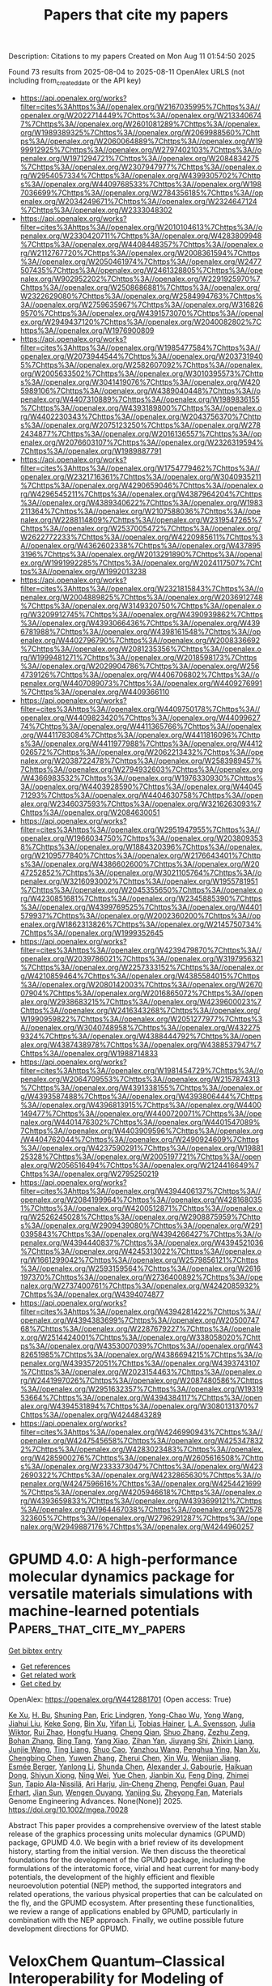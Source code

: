 #+TITLE: Papers that cite my papers
Description: Citations to my papers
Created on Mon Aug 11 01:54:50 2025

Found 73 results from 2025-08-04 to 2025-08-11
OpenAlex URLS (not including from_created_date or the API key)
- [[https://api.openalex.org/works?filter=cites%3Ahttps%3A//openalex.org/W2167035995%7Chttps%3A//openalex.org/W2022714449%7Chttps%3A//openalex.org/W2133406747%7Chttps%3A//openalex.org/W2601081289%7Chttps%3A//openalex.org/W1989389325%7Chttps%3A//openalex.org/W2069988560%7Chttps%3A//openalex.org/W2060064889%7Chttps%3A//openalex.org/W1999912925%7Chttps%3A//openalex.org/W2797402103%7Chttps%3A//openalex.org/W1971294721%7Chttps%3A//openalex.org/W2084834275%7Chttps%3A//openalex.org/W2307947977%7Chttps%3A//openalex.org/W2954057334%7Chttps%3A//openalex.org/W4399305702%7Chttps%3A//openalex.org/W4409768533%7Chttps%3A//openalex.org/W1987036699%7Chttps%3A//openalex.org/W2784356185%7Chttps%3A//openalex.org/W2034249671%7Chttps%3A//openalex.org/W2324647124%7Chttps%3A//openalex.org/W2333048302]]
- [[https://api.openalex.org/works?filter=cites%3Ahttps%3A//openalex.org/W2010104613%7Chttps%3A//openalex.org/W2330420711%7Chttps%3A//openalex.org/W4283809948%7Chttps%3A//openalex.org/W4408448357%7Chttps%3A//openalex.org/W2112767720%7Chttps%3A//openalex.org/W2008361594%7Chttps%3A//openalex.org/W2050461974%7Chttps%3A//openalex.org/W2477507435%7Chttps%3A//openalex.org/W2461328805%7Chttps%3A//openalex.org/W902952202%7Chttps%3A//openalex.org/W2291925970%7Chttps%3A//openalex.org/W2508686881%7Chttps%3A//openalex.org/W2322629080%7Chttps%3A//openalex.org/W2584994763%7Chttps%3A//openalex.org/W2759635967%7Chttps%3A//openalex.org/W3168269570%7Chttps%3A//openalex.org/W4391573070%7Chttps%3A//openalex.org/W2949437120%7Chttps%3A//openalex.org/W2040082802%7Chttps%3A//openalex.org/W1976900809]]
- [[https://api.openalex.org/works?filter=cites%3Ahttps%3A//openalex.org/W1985477584%7Chttps%3A//openalex.org/W2073944544%7Chttps%3A//openalex.org/W2037319405%7Chttps%3A//openalex.org/W2582607092%7Chttps%3A//openalex.org/W2005633502%7Chttps%3A//openalex.org/W3010395573%7Chttps%3A//openalex.org/W3041419076%7Chttps%3A//openalex.org/W4205989106%7Chttps%3A//openalex.org/W4389040448%7Chttps%3A//openalex.org/W4407310889%7Chttps%3A//openalex.org/W1989836155%7Chttps%3A//openalex.org/W4393189800%7Chttps%3A//openalex.org/W4402230343%7Chttps%3A//openalex.org/W2043756370%7Chttps%3A//openalex.org/W2075123250%7Chttps%3A//openalex.org/W2782434877%7Chttps%3A//openalex.org/W2016136557%7Chttps%3A//openalex.org/W2076603107%7Chttps%3A//openalex.org/W2326319594%7Chttps%3A//openalex.org/W1989887791]]
- [[https://api.openalex.org/works?filter=cites%3Ahttps%3A//openalex.org/W1754779462%7Chttps%3A//openalex.org/W2321716361%7Chttps%3A//openalex.org/W3040935211%7Chttps%3A//openalex.org/W4290659046%7Chttps%3A//openalex.org/W4296545211%7Chttps%3A//openalex.org/W4387964204%7Chttps%3A//openalex.org/W4389340622%7Chttps%3A//openalex.org/W1983211364%7Chttps%3A//openalex.org/W2107588036%7Chttps%3A//openalex.org/W2288114809%7Chttps%3A//openalex.org/W2319547265%7Chttps%3A//openalex.org/W2537005472%7Chttps%3A//openalex.org/W2622772233%7Chttps%3A//openalex.org/W4220985611%7Chttps%3A//openalex.org/W4362602338%7Chttps%3A//openalex.org/W4378953196%7Chttps%3A//openalex.org/W2013291890%7Chttps%3A//openalex.org/W1991992285%7Chttps%3A//openalex.org/W2024117507%7Chttps%3A//openalex.org/W1992013238]]
- [[https://api.openalex.org/works?filter=cites%3Ahttps%3A//openalex.org/W2321815843%7Chttps%3A//openalex.org/W2004889825%7Chttps%3A//openalex.org/W2036912748%7Chttps%3A//openalex.org/W3149320750%7Chttps%3A//openalex.org/W3209912745%7Chttps%3A//openalex.org/W4390939862%7Chttps%3A//openalex.org/W4393066436%7Chttps%3A//openalex.org/W4396781988%7Chttps%3A//openalex.org/W4398161548%7Chttps%3A//openalex.org/W4402796790%7Chttps%3A//openalex.org/W2008336692%7Chttps%3A//openalex.org/W2081235356%7Chttps%3A//openalex.org/W1999481271%7Chttps%3A//openalex.org/W2018598173%7Chttps%3A//openalex.org/W2029904786%7Chttps%3A//openalex.org/W2564739126%7Chttps%3A//openalex.org/W4406706802%7Chttps%3A//openalex.org/W4407089073%7Chttps%3A//openalex.org/W4409276991%7Chttps%3A//openalex.org/W4409366110]]
- [[https://api.openalex.org/works?filter=cites%3Ahttps%3A//openalex.org/W4409750178%7Chttps%3A//openalex.org/W4409823420%7Chttps%3A//openalex.org/W4409962774%7Chttps%3A//openalex.org/W4411365766%7Chttps%3A//openalex.org/W4411783084%7Chttps%3A//openalex.org/W4411816096%7Chttps%3A//openalex.org/W4411977988%7Chttps%3A//openalex.org/W4412026572%7Chttps%3A//openalex.org/W2062213432%7Chttps%3A//openalex.org/W2038722478%7Chttps%3A//openalex.org/W2583989457%7Chttps%3A//openalex.org/W2794932603%7Chttps%3A//openalex.org/W4366983532%7Chttps%3A//openalex.org/W1976330930%7Chttps%3A//openalex.org/W4403928590%7Chttps%3A//openalex.org/W4404571293%7Chttps%3A//openalex.org/W4404630758%7Chttps%3A//openalex.org/W2346037593%7Chttps%3A//openalex.org/W3216263093%7Chttps%3A//openalex.org/W2084630051]]
- [[https://api.openalex.org/works?filter=cites%3Ahttps%3A//openalex.org/W2951947955%7Chttps%3A//openalex.org/W1966034750%7Chttps%3A//openalex.org/W2038093538%7Chttps%3A//openalex.org/W1884320396%7Chttps%3A//openalex.org/W2109577840%7Chttps%3A//openalex.org/W2176643401%7Chttps%3A//openalex.org/W4386602600%7Chttps%3A//openalex.org/W2047252852%7Chttps%3A//openalex.org/W3021105764%7Chttps%3A//openalex.org/W3216093002%7Chttps%3A//openalex.org/W1955781951%7Chttps%3A//openalex.org/W2045355650%7Chttps%3A//openalex.org/W4230851681%7Chttps%3A//openalex.org/W2345885390%7Chttps%3A//openalex.org/W4399769525%7Chttps%3A//openalex.org/W4401579937%7Chttps%3A//openalex.org/W2002360200%7Chttps%3A//openalex.org/W1862313826%7Chttps%3A//openalex.org/W2145750734%7Chttps%3A//openalex.org/W1999352645]]
- [[https://api.openalex.org/works?filter=cites%3Ahttps%3A//openalex.org/W4239479870%7Chttps%3A//openalex.org/W2039786021%7Chttps%3A//openalex.org/W3197956321%7Chttps%3A//openalex.org/W2257333152%7Chttps%3A//openalex.org/W4210859464%7Chttps%3A//openalex.org/W4385584015%7Chttps%3A//openalex.org/W2080142003%7Chttps%3A//openalex.org/W267007904%7Chttps%3A//openalex.org/W2016865072%7Chttps%3A//openalex.org/W2938683215%7Chttps%3A//openalex.org/W4239600023%7Chttps%3A//openalex.org/W2416343268%7Chttps%3A//openalex.org/W1990959822%7Chttps%3A//openalex.org/W2051277977%7Chttps%3A//openalex.org/W3040748958%7Chttps%3A//openalex.org/W4322759324%7Chttps%3A//openalex.org/W4388444792%7Chttps%3A//openalex.org/W4387438978%7Chttps%3A//openalex.org/W4388537947%7Chttps%3A//openalex.org/W1988714833]]
- [[https://api.openalex.org/works?filter=cites%3Ahttps%3A//openalex.org/W1981454729%7Chttps%3A//openalex.org/W2064709553%7Chttps%3A//openalex.org/W2157874313%7Chttps%3A//openalex.org/W4391338155%7Chttps%3A//openalex.org/W4393587488%7Chttps%3A//openalex.org/W4393806444%7Chttps%3A//openalex.org/W4396813915%7Chttps%3A//openalex.org/W4400149477%7Chttps%3A//openalex.org/W4400720071%7Chttps%3A//openalex.org/W4401476302%7Chttps%3A//openalex.org/W4401547089%7Chttps%3A//openalex.org/W4403909596%7Chttps%3A//openalex.org/W4404762044%7Chttps%3A//openalex.org/W2490924609%7Chttps%3A//openalex.org/W4237590291%7Chttps%3A//openalex.org/W1988125328%7Chttps%3A//openalex.org/W2005197721%7Chttps%3A//openalex.org/W2056516494%7Chttps%3A//openalex.org/W2124416649%7Chttps%3A//openalex.org/W2795250219]]
- [[https://api.openalex.org/works?filter=cites%3Ahttps%3A//openalex.org/W4394406137%7Chttps%3A//openalex.org/W2084199964%7Chttps%3A//openalex.org/W4281680351%7Chttps%3A//openalex.org/W4200512871%7Chttps%3A//openalex.org/W2526245028%7Chttps%3A//openalex.org/W2908875959%7Chttps%3A//openalex.org/W2909439080%7Chttps%3A//openalex.org/W2910395843%7Chttps%3A//openalex.org/W4394266427%7Chttps%3A//openalex.org/W4394440837%7Chttps%3A//openalex.org/W4394521036%7Chttps%3A//openalex.org/W4245313022%7Chttps%3A//openalex.org/W1661299042%7Chttps%3A//openalex.org/W2579856121%7Chttps%3A//openalex.org/W2593159564%7Chttps%3A//openalex.org/W2616197370%7Chttps%3A//openalex.org/W2736400892%7Chttps%3A//openalex.org/W2737400761%7Chttps%3A//openalex.org/W4242085932%7Chttps%3A//openalex.org/W4394074877]]
- [[https://api.openalex.org/works?filter=cites%3Ahttps%3A//openalex.org/W4394281422%7Chttps%3A//openalex.org/W4394383699%7Chttps%3A//openalex.org/W2050074768%7Chttps%3A//openalex.org/W2287679227%7Chttps%3A//openalex.org/W2514424001%7Chttps%3A//openalex.org/W338058020%7Chttps%3A//openalex.org/W4353007039%7Chttps%3A//openalex.org/W4382651985%7Chttps%3A//openalex.org/W4386694215%7Chttps%3A//openalex.org/W4393572051%7Chttps%3A//openalex.org/W4393743107%7Chttps%3A//openalex.org/W2023154463%7Chttps%3A//openalex.org/W2441997026%7Chttps%3A//openalex.org/W2087480586%7Chttps%3A//openalex.org/W2951632357%7Chttps%3A//openalex.org/W1931953664%7Chttps%3A//openalex.org/W4394384117%7Chttps%3A//openalex.org/W4394531894%7Chttps%3A//openalex.org/W3080131370%7Chttps%3A//openalex.org/W4244843289]]
- [[https://api.openalex.org/works?filter=cites%3Ahttps%3A//openalex.org/W4246990943%7Chttps%3A//openalex.org/W4247545658%7Chttps%3A//openalex.org/W4253478322%7Chttps%3A//openalex.org/W4283023483%7Chttps%3A//openalex.org/W4285900276%7Chttps%3A//openalex.org/W2605616508%7Chttps%3A//openalex.org/W2333373047%7Chttps%3A//openalex.org/W4232690322%7Chttps%3A//openalex.org/W4232865630%7Chttps%3A//openalex.org/W4247596616%7Chttps%3A//openalex.org/W4254421699%7Chttps%3A//openalex.org/W4205946618%7Chttps%3A//openalex.org/W4393659833%7Chttps%3A//openalex.org/W4393699121%7Chttps%3A//openalex.org/W1964467038%7Chttps%3A//openalex.org/W2578323605%7Chttps%3A//openalex.org/W2796291287%7Chttps%3A//openalex.org/W2949887176%7Chttps%3A//openalex.org/W4244960257]]

* GPUMD 4.0: A high‐performance molecular dynamics package for versatile materials simulations with machine‐learned potentials  :Papers_that_cite_my_papers:
:PROPERTIES:
:UUID: https://openalex.org/W4412881701
:TOPICS: Machine Learning in Materials Science, X-ray Diffraction in Crystallography, Electronic and Structural Properties of Oxides
:PUBLICATION_DATE: 2025-08-03
:END:    
    
[[elisp:(doi-add-bibtex-entry "https://doi.org/10.1002/mgea.70028")][Get bibtex entry]] 

- [[elisp:(progn (xref--push-markers (current-buffer) (point)) (oa--referenced-works "https://openalex.org/W4412881701"))][Get references]]
- [[elisp:(progn (xref--push-markers (current-buffer) (point)) (oa--related-works "https://openalex.org/W4412881701"))][Get related work]]
- [[elisp:(progn (xref--push-markers (current-buffer) (point)) (oa--cited-by-works "https://openalex.org/W4412881701"))][Get cited by]]

OpenAlex: https://openalex.org/W4412881701 (Open access: True)
    
[[https://openalex.org/A5064036423][Ke Xu]], [[https://openalex.org/A5113586249][H. Bu]], [[https://openalex.org/A5090818896][Shuning Pan]], [[https://openalex.org/A5011010155][Eric Lindgren]], [[https://openalex.org/A5031583822][Yong-Chao Wu]], [[https://openalex.org/A5100424525][Yong Wang]], [[https://openalex.org/A5100326014][Jiahui Liu]], [[https://openalex.org/A5049357831][Keke Song]], [[https://openalex.org/A5100711148][Bin Xu]], [[https://openalex.org/A5100427064][Yifan Li]], [[https://openalex.org/A5119178693][Tobias Hainer]], [[https://openalex.org/A5110423408][L.A. Svensson]], [[https://openalex.org/A5081702682][Julia Wiktor]], [[https://openalex.org/A5101485743][Rui Zhao]], [[https://openalex.org/A5057287577][Hongfu Huang]], [[https://openalex.org/A5101923396][Cheng Qian]], [[https://openalex.org/A5100450390][Shuo Zhang]], [[https://openalex.org/A5101673085][Zezhu Zeng]], [[https://openalex.org/A5072197030][Bohan Zhang]], [[https://openalex.org/A5072750696][Bing Tang]], [[https://openalex.org/A5101558784][Yang Xiao]], [[https://openalex.org/A5046215943][Zihan Yan]], [[https://openalex.org/A5113127905][Jiuyang Shi]], [[https://openalex.org/A5058924264][Zhixin Liang]], [[https://openalex.org/A5100395820][Junjie Wang]], [[https://openalex.org/A5034108413][Ting Liang]], [[https://openalex.org/A5101672943][Shuo Cao]], [[https://openalex.org/A5115595354][Yanzhou Wang]], [[https://openalex.org/A5077066815][Penghua Ying]], [[https://openalex.org/A5101570418][Nan Xu]], [[https://openalex.org/A5087087764][Chengbing Chen]], [[https://openalex.org/A5115593937][Yuwen Zhang]], [[https://openalex.org/A5050864862][Zherui Chen]], [[https://openalex.org/A5000540485][Xin Wu]], [[https://openalex.org/A5102352018][Wenjian Jiang]], [[https://openalex.org/A5048389348][Esmée Berger]], [[https://openalex.org/A5005280380][Yanlong Li]], [[https://openalex.org/A5082288377][Shunda Chen]], [[https://openalex.org/A5019362204][Alexander J. Gabourie]], [[https://openalex.org/A5044559155][Haikuan Dong]], [[https://openalex.org/A5034176841][Shiyun Xiong]], [[https://openalex.org/A5111357683][Ning Wei]], [[https://openalex.org/A5100454793][Yue Chen]], [[https://openalex.org/A5047103459][Jianbin Xu]], [[https://openalex.org/A5100717860][Feng Ding]], [[https://openalex.org/A5059875221][Zhimei Sun]], [[https://openalex.org/A5085243869][Tapio Ala-Nissilä]], [[https://openalex.org/A5001262876][Ari Harju]], [[https://openalex.org/A5070732533][Jin‐Cheng Zheng]], [[https://openalex.org/A5101686847][Pengfei Guan]], [[https://openalex.org/A5062333252][Paul Erhart]], [[https://openalex.org/A5100671669][Jian Sun]], [[https://openalex.org/A5054440822][Wengen Ouyang]], [[https://openalex.org/A5060011729][Yanjing Su]], [[https://openalex.org/A5028970783][Zheyong Fan]], Materials Genome Engineering Advances. None(None)] 2025. https://doi.org/10.1002/mgea.70028 
     
Abstract This paper provides a comprehensive overview of the latest stable release of the graphics processing units molecular dynamics (GPUMD) package, GPUMD 4.0. We begin with a brief review of its development history, starting from the initial version. We then discuss the theoretical foundations for the development of the GPUMD package, including the formulations of the interatomic force, virial and heat current for many‐body potentials, the development of the highly efficient and flexible neuroevolution potential (NEP) method, the supported integrators and related operations, the various physical properties that can be calculated on the fly, and the GPUMD ecosystem. After presenting these functionalities, we review a range of applications enabled by GPUMD, particularly in combination with the NEP approach. Finally, we outline possible future development directions for GPUMD.    

    

* VeloxChem Quantum–Classical Interoperability for Modeling of Complex Molecular Systems  :Papers_that_cite_my_papers:
:PROPERTIES:
:UUID: https://openalex.org/W4412882403
:TOPICS: Machine Learning in Materials Science, Protein Structure and Dynamics, Advanced Chemical Physics Studies
:PUBLICATION_DATE: 2025-08-03
:END:    
    
[[elisp:(doi-add-bibtex-entry "https://doi.org/10.1021/acs.jpca.5c03187")][Get bibtex entry]] 

- [[elisp:(progn (xref--push-markers (current-buffer) (point)) (oa--referenced-works "https://openalex.org/W4412882403"))][Get references]]
- [[elisp:(progn (xref--push-markers (current-buffer) (point)) (oa--related-works "https://openalex.org/W4412882403"))][Get related work]]
- [[elisp:(progn (xref--push-markers (current-buffer) (point)) (oa--cited-by-works "https://openalex.org/W4412882403"))][Get cited by]]

OpenAlex: https://openalex.org/W4412882403 (Open access: True)
    
[[https://openalex.org/A5076213648][Juan Ángel de Gracia Triviño]], [[https://openalex.org/A5077797672][Iulia Emilia Brumboiu]], [[https://openalex.org/A5086616570][David Carrasco‐Busturia]], [[https://openalex.org/A5100353716][Xin Li]], [[https://openalex.org/A5100441356][Chenxi Li]], [[https://openalex.org/A5014428406][Mathieu Linares]], [[https://openalex.org/A5119179000][Valentin Lindfeld]], [[https://openalex.org/A5002710135][Young Min Rhee]], [[https://openalex.org/A5093059005][Julia Rune]], [[https://openalex.org/A5119178999][Bastiaan van Hoorn]], [[https://openalex.org/A5034879764][Patrick Norman]], [[https://openalex.org/A5023997633][Mårten S. G. Ahlquist]], The Journal of Physical Chemistry A. None(None)] 2025. https://doi.org/10.1021/acs.jpca.5c03187 
     
Being a program written primarily in Python that strictly adheres to modern object-oriented software engineering and parallel programming practices, VeloxChem is shown to be suitable for the development of (semi)automatized workflows that extend its scope from first-principles quantum chemical purism to hybrid quantum-classical interoperability and some degree of semiempiricism. Methods are presented for building complex systems such as metal-organic frameworks, constructing molecular mechanics and interpolation mechanics force fields, conformer searches, system solvation, determining free energies of solvation, and determining free energy profiles of reaction pathways using the empirical valence bond method. The implementations are made intuitive with opportunities for interactive plotting and 3D molecular structure illustrations through the use of Jupyter notebooks.    

    

* Amplifying Intermetal Bias of Pt‐Rh Alloy Nanolayers for Facilitated Hydrogen Inter‐Diffusion and Evolution  :Papers_that_cite_my_papers:
:PROPERTIES:
:UUID: https://openalex.org/W4412883899
:TOPICS: Electrocatalysts for Energy Conversion, Hybrid Renewable Energy Systems, Advanced battery technologies research
:PUBLICATION_DATE: 2025-08-03
:END:    
    
[[elisp:(doi-add-bibtex-entry "https://doi.org/10.1002/anie.202512299")][Get bibtex entry]] 

- [[elisp:(progn (xref--push-markers (current-buffer) (point)) (oa--referenced-works "https://openalex.org/W4412883899"))][Get references]]
- [[elisp:(progn (xref--push-markers (current-buffer) (point)) (oa--related-works "https://openalex.org/W4412883899"))][Get related work]]
- [[elisp:(progn (xref--push-markers (current-buffer) (point)) (oa--cited-by-works "https://openalex.org/W4412883899"))][Get cited by]]

OpenAlex: https://openalex.org/W4412883899 (Open access: False)
    
[[https://openalex.org/A5055190492][Shi‐Nan Zhang]], [[https://openalex.org/A5115594946][Qianyu Liu]], [[https://openalex.org/A5056809571][Bing‐Liang Leng]], [[https://openalex.org/A5056324849][Zhongmin Wang]], [[https://openalex.org/A5100731770][Zhenfeng Zhang]], [[https://openalex.org/A5089606871][Zhiyong Zhong]], [[https://openalex.org/A5100669521][Xi Liu]], [[https://openalex.org/A5053710394][Jie‐Sheng Chen]], [[https://openalex.org/A5064771919][Xin‐Hao Li]], Angewandte Chemie International Edition. None(None)] 2025. https://doi.org/10.1002/anie.202512299 
     
Abstract Proton exchange membrane water electrolyzer driven by renewable electricity has been regarded as a sustainable energy production technology, but is greatly limited by the high cost and unsatisfactory durability of noble metal catalysts. Here, we present the proof‐of‐concept application of the amplified intermetal bias in PtRh alloy nanolayer to promote the intrinsic catalytic activity of hydrogen evolution reaction and the lifespan of the proton exchange membrane water electrolyzer. Both experimental and theoretical results revealed the key role of the intermetal bias between Pt and Rh amplified by the rectifying contact with nitrogen‐doped carbons support in accelerating the pre‐enrichment of protons on Rh sites, diffusion of H species from Rh to Pt sites, and final H dissociation from Pt sites. Consequently, the optimized Pt 3 Rh 2 /NC cathode with the most pronounced intermetal bias gives a record‐high mass activity of 282 A mg Pt+Rh −1 at a cell voltage of 1.8 V in proton exchange membrane water electrolyzer. Moreover, the Pt 3 Rh 2 /NC cathode can reduce the proton diffusion resistance from 0.95 Ω of Pt/C to 0.69 Ω at a cell voltage of 1.5 V due to the promoted hydrogen species diffusion on catalyst surface, largely decreasing the cell voltage and extending the lifespan by 3.2 times.    

    

* Amplifying Intermetal Bias of Pt‐Rh Alloy Nanolayers for Facilitated Hydrogen Inter‐Diffusion and Evolution  :Papers_that_cite_my_papers:
:PROPERTIES:
:UUID: https://openalex.org/W4412883947
:TOPICS: Electrocatalysts for Energy Conversion, Catalytic Processes in Materials Science, Hydrogen Storage and Materials
:PUBLICATION_DATE: 2025-08-03
:END:    
    
[[elisp:(doi-add-bibtex-entry "https://doi.org/10.1002/ange.202512299")][Get bibtex entry]] 

- [[elisp:(progn (xref--push-markers (current-buffer) (point)) (oa--referenced-works "https://openalex.org/W4412883947"))][Get references]]
- [[elisp:(progn (xref--push-markers (current-buffer) (point)) (oa--related-works "https://openalex.org/W4412883947"))][Get related work]]
- [[elisp:(progn (xref--push-markers (current-buffer) (point)) (oa--cited-by-works "https://openalex.org/W4412883947"))][Get cited by]]

OpenAlex: https://openalex.org/W4412883947 (Open access: False)
    
[[https://openalex.org/A5055190492][Shi‐Nan Zhang]], [[https://openalex.org/A5115594946][Qianyu Liu]], [[https://openalex.org/A5056809571][Bing‐Liang Leng]], [[https://openalex.org/A5076699693][Zhaowu Wang]], [[https://openalex.org/A5100731770][Zhenfeng Zhang]], [[https://openalex.org/A5089606871][Zhiyong Zhong]], [[https://openalex.org/A5100450813][Xi Liu]], [[https://openalex.org/A5053710394][Jie‐Sheng Chen]], [[https://openalex.org/A5064771919][Xin‐Hao Li]], Angewandte Chemie. None(None)] 2025. https://doi.org/10.1002/ange.202512299 
     
Abstract Proton exchange membrane water electrolyzer driven by renewable electricity has been regarded as a sustainable energy production technology, but is greatly limited by the high cost and unsatisfactory durability of noble metal catalysts. Here, we present the proof‐of‐concept application of the amplified intermetal bias in PtRh alloy nanolayer to promote the intrinsic catalytic activity of hydrogen evolution reaction and the lifespan of the proton exchange membrane water electrolyzer. Both experimental and theoretical results revealed the key role of the intermetal bias between Pt and Rh amplified by the rectifying contact with nitrogen‐doped carbons support in accelerating the pre‐enrichment of protons on Rh sites, diffusion of H species from Rh to Pt sites, and final H dissociation from Pt sites. Consequently, the optimized Pt 3 Rh 2 /NC cathode with the most pronounced intermetal bias gives a record‐high mass activity of 282 A mg Pt+Rh −1 at a cell voltage of 1.8 V in proton exchange membrane water electrolyzer. Moreover, the Pt 3 Rh 2 /NC cathode can reduce the proton diffusion resistance from 0.95 Ω of Pt/C to 0.69 Ω at a cell voltage of 1.5 V due to the promoted hydrogen species diffusion on catalyst surface, largely decreasing the cell voltage and extending the lifespan by 3.2 times.    

    

* An improved guess for the variational calculation of charge-transfer excitations in large systems  :Papers_that_cite_my_papers:
:PROPERTIES:
:UUID: https://openalex.org/W4412885704
:TOPICS: Spectroscopy and Quantum Chemical Studies, Molecular Junctions and Nanostructures, Quantum and electron transport phenomena
:PUBLICATION_DATE: 2025-01-01
:END:    
    
[[elisp:(doi-add-bibtex-entry "https://doi.org/10.1039/d5cp01867f")][Get bibtex entry]] 

- [[elisp:(progn (xref--push-markers (current-buffer) (point)) (oa--referenced-works "https://openalex.org/W4412885704"))][Get references]]
- [[elisp:(progn (xref--push-markers (current-buffer) (point)) (oa--related-works "https://openalex.org/W4412885704"))][Get related work]]
- [[elisp:(progn (xref--push-markers (current-buffer) (point)) (oa--cited-by-works "https://openalex.org/W4412885704"))][Get cited by]]

OpenAlex: https://openalex.org/W4412885704 (Open access: True)
    
[[https://openalex.org/A5096130870][Nicola Bogo]], [[https://openalex.org/A5101443001][Zeyi Zhang]], [[https://openalex.org/A5015311244][Martin Head‐Gordon]], [[https://openalex.org/A5042629807][Christopher J. Stein]], Physical Chemistry Chemical Physics. None(None)] 2025. https://doi.org/10.1039/d5cp01867f 
     
Ab initio quantum-chemical methods that perform well for computing the electronic ground state are not straightforwardly transferable to electronically excited states, particularly in large molecular systems. Wave function theory offers high accuracy, but is often prohibitively expensive. Methods based on time-dependent density functional theory (TD-DFT) are crucially sensitive to the chosen exchange-correlation functional (XCF) parameterization, and system-specific tuning protocols were therefore proposed to address the method's robustness. Methods based on the variational relaxation of the excited-state electron density showcased promising results for the calculation of charge-transfer excitations, but the complex shape of the electronic hypersurface makes convergence to a specific excited state much more difficult than for the ground state when standard variational techniques are applied. We address the latter aspect by providing suitable initial guesses, which we obtain by two separate constrained algorithms. Combined with the squared-gradient minimization algorithm for all-electrons relaxation in a freeze-and-release scheme (FRZ-SGM), we demonstrate that orbital-optimized density functional theory (OO-DFT) calculations can reliably converge to the charge-transfer states of interest even for large molecular systems. We test the FRZ-SGM method on a phenothiazine-anthraquinone CT excitation in a supramolecular Pd(II) coordination cage complex as a function of the cage conformation. This compound has been studied experimentally prior to our work. We compare this freeze-and-release scheme to two XCF reparameterizations, which were recently proposed as low-cost TD-DFT-based alternatives to variational methods. Two dye-semiconductor complexes, which were previously investigated in the context of photovoltaic applications, serve as a second example to investigate the convergence and stability of the FRZ-SGM approach. Our results demonstrate that FRZ-SGM provides reliable convergence for charge-transfer excited states and avoids variational collapse to lower-lying electronic states, whereas time-dependent DFT calculations with an adequate tuning procedure for the range-separation parameter provide a computationally efficient initial estimate of the corresponding energies, with a computational cost comparable to that of configuration-interaction singles (CIS) calculations.    

    

* Mechanistic Insights into CO2 Reduction to C2 Products on Cu3Zn Surfaces: The Role of Stepped Surfaces and Zn Atoms  :Papers_that_cite_my_papers:
:PROPERTIES:
:UUID: https://openalex.org/W4412885716
:TOPICS: CO2 Reduction Techniques and Catalysts, Catalytic Processes in Materials Science, Ammonia Synthesis and Nitrogen Reduction
:PUBLICATION_DATE: 2025-01-01
:END:    
    
[[elisp:(doi-add-bibtex-entry "https://doi.org/10.1039/d5qi01041a")][Get bibtex entry]] 

- [[elisp:(progn (xref--push-markers (current-buffer) (point)) (oa--referenced-works "https://openalex.org/W4412885716"))][Get references]]
- [[elisp:(progn (xref--push-markers (current-buffer) (point)) (oa--related-works "https://openalex.org/W4412885716"))][Get related work]]
- [[elisp:(progn (xref--push-markers (current-buffer) (point)) (oa--cited-by-works "https://openalex.org/W4412885716"))][Get cited by]]

OpenAlex: https://openalex.org/W4412885716 (Open access: False)
    
[[https://openalex.org/A5050428121][Jirapat Santatiwongchai]], [[https://openalex.org/A5010033097][Pussana Hirunsit]], [[https://openalex.org/A5043283575][Sarawoot Impeng]], Inorganic Chemistry Frontiers. None(None)] 2025. https://doi.org/10.1039/d5qi01041a 
     
Stepped Cu 3 Zn surfaces enhance selective CO 2 electroreduction to C 2 products. Zn atoms and stepped sites works synergistically to tune the selectivity between ethylene and ethanol.    

    

* Sacrificial Template‐Derived CoMo‐LDH Gas Diffusion Electrode for Anion Exchange Membrane Water Electrolysis  :Papers_that_cite_my_papers:
:PROPERTIES:
:UUID: https://openalex.org/W4412887644
:TOPICS: Advanced battery technologies research, Electrocatalysts for Energy Conversion, Fuel Cells and Related Materials
:PUBLICATION_DATE: 2025-08-04
:END:    
    
[[elisp:(doi-add-bibtex-entry "https://doi.org/10.1002/advs.202508370")][Get bibtex entry]] 

- [[elisp:(progn (xref--push-markers (current-buffer) (point)) (oa--referenced-works "https://openalex.org/W4412887644"))][Get references]]
- [[elisp:(progn (xref--push-markers (current-buffer) (point)) (oa--related-works "https://openalex.org/W4412887644"))][Get related work]]
- [[elisp:(progn (xref--push-markers (current-buffer) (point)) (oa--cited-by-works "https://openalex.org/W4412887644"))][Get cited by]]

OpenAlex: https://openalex.org/W4412887644 (Open access: True)
    
[[https://openalex.org/A5065826133][Sung Jun Lee]], [[https://openalex.org/A5101800988][Youngtae Park]], [[https://openalex.org/A5100651890][Seung Hun Lee]], [[https://openalex.org/A5082731623][Seo Hyun Park]], [[https://openalex.org/A5101443750][In Tae Kim]], [[https://openalex.org/A5101571418][Youngji Kim]], [[https://openalex.org/A5115574872][Baek San Soh]], [[https://openalex.org/A5077863653][Geon Hwee Kim]], [[https://openalex.org/A5100401540][Jooyoung Lee]], [[https://openalex.org/A5039469376][Seunghwa Lee]], [[https://openalex.org/A5017759408][Kihyun Shin]], [[https://openalex.org/A5015651204][Yoo Sei Park]], Advanced Science. None(None)] 2025. https://doi.org/10.1002/advs.202508370 
     
Abstract Anion exchange membrane water electrolysis (AEMWE) offers a cost‐effective and efficient platform for hydrogen production by enabling the use of non‐platinum group metal (non‐PGM) electrode materials. However, the sluggish kinetics of the oxygen evolution reaction (OER) remains a key challenge. In this study, a CoMo‐LDH OER electrode for AEMWE is developed via a sacrificial template strategy. The high valence state of Mo promotes oxygen vacancy formation, enhancing OER performance. Electrochemical reconstruction also induces a phase transition into active (oxy)hydroxide species during OER. Density functional theory (DFT) calculations show that the weak OH − adsorption energy of CoMo‐LDH lowers the energy barrier for OH − deprotonation, improving catalytic activity. The CoMo‐LDH electrode demonstrates superior performance in AEMWE compared to the PGM‐based IrO 2 electrode. This study highlights the potential of sacrificial template‐based electrodes for high‐performance AEMWE.    

    

* First-principles study of the conversion of N 2 to NH 3 bygraphene- supported transition metal catalyst  :Papers_that_cite_my_papers:
:PROPERTIES:
:UUID: https://openalex.org/W4412899381
:TOPICS: Ammonia Synthesis and Nitrogen Reduction, Hydrogen Storage and Materials, Catalytic Processes in Materials Science
:PUBLICATION_DATE: 2025-07-29
:END:    
    
[[elisp:(doi-add-bibtex-entry "https://doi.org/10.21203/rs.3.rs-7179356/v1")][Get bibtex entry]] 

- [[elisp:(progn (xref--push-markers (current-buffer) (point)) (oa--referenced-works "https://openalex.org/W4412899381"))][Get references]]
- [[elisp:(progn (xref--push-markers (current-buffer) (point)) (oa--related-works "https://openalex.org/W4412899381"))][Get related work]]
- [[elisp:(progn (xref--push-markers (current-buffer) (point)) (oa--cited-by-works "https://openalex.org/W4412899381"))][Get cited by]]

OpenAlex: https://openalex.org/W4412899381 (Open access: False)
    
[[https://openalex.org/A5100767138][Jiale Liu]], [[https://openalex.org/A5083723714][Jinqiang Li]], [[https://openalex.org/A5080937420][Xiao Liu]], [[https://openalex.org/A5029949822][Wei Song]], Research Square (Research Square). None(None)] 2025. https://doi.org/10.21203/rs.3.rs-7179356/v1 
     
Abstract NH3 is the most basic raw material in industrial and agricultural production, and it is also an excellent hydrogen carrier, which plays a vital role in the global economy. NH3 synthesis usually adopts the traditional Haber-Bosch method, which not only consumes a lot of energy but also causes damage to the ecological environment. Electrocatalytic nitrogen reduction reaction (NRR) can produce NH3 at normal temperature and pressure, so it has attracted a lot of attention. In this study, density functional theory was used to calculate the NRR catalytic mechanism and electrocatalytic performance of graphene-supported triatomic metal clusters. The results showed that VMn2@Gra has potential as an NRR catalyst, and the lowest energy barrier simulated was 0.56 eV. Through the analysis of electronic properties, it was found that there was charge transfer between metal and N atom, which further promoted the catalytic process. This study promotes the application of triatomic cluster catalysts in the field of NRR, and these findings provide a new understanding of the theory and experiment of new cluster catalytic systems.    

    

* Self-template fabrication of a Cu/Fe bimetallic dual-atom catalyst for enhanced ORR activity  :Papers_that_cite_my_papers:
:PROPERTIES:
:UUID: https://openalex.org/W4412900622
:TOPICS: Electrocatalysts for Energy Conversion, Catalytic Processes in Materials Science, Advanced battery technologies research
:PUBLICATION_DATE: 2025-01-01
:END:    
    
[[elisp:(doi-add-bibtex-entry "https://doi.org/10.1039/d5qi01160d")][Get bibtex entry]] 

- [[elisp:(progn (xref--push-markers (current-buffer) (point)) (oa--referenced-works "https://openalex.org/W4412900622"))][Get references]]
- [[elisp:(progn (xref--push-markers (current-buffer) (point)) (oa--related-works "https://openalex.org/W4412900622"))][Get related work]]
- [[elisp:(progn (xref--push-markers (current-buffer) (point)) (oa--cited-by-works "https://openalex.org/W4412900622"))][Get cited by]]

OpenAlex: https://openalex.org/W4412900622 (Open access: False)
    
[[https://openalex.org/A5008356565][Weihua Tang]], [[https://openalex.org/A5048473351][Xiaoyu Guo]], [[https://openalex.org/A5100436573][Yuting Chen]], [[https://openalex.org/A5026250597][Zhenyu Xiao]], [[https://openalex.org/A5004805684][Yunmei Du]], [[https://openalex.org/A5082571641][Jun Xing]], [[https://openalex.org/A5048731817][Zexing Wu]], [[https://openalex.org/A5100389896][Kang Liu]], [[https://openalex.org/A5058772567][Lei Wang]], Inorganic Chemistry Frontiers. None(None)] 2025. https://doi.org/10.1039/d5qi01160d 
     
We explore a fresh approach for generating Cu/Fe bimetallic dual-atom active sites in N-doped carbon nanosheets (CuFe–NCN) by utilizing CuTDPAT modified with melamine as a template, resulting in a high-performance pH-universal ORR catalyst.    

    

* Erweiterung des Repertoires an lichtschaltbaren unnatürlichen Aminosäuren für das Enzym‐Engineering  :Papers_that_cite_my_papers:
:PROPERTIES:
:UUID: https://openalex.org/W4412902559
:TOPICS: Photochromic and Fluorescence Chemistry, Photoreceptor and optogenetics research, Click Chemistry and Applications
:PUBLICATION_DATE: 2025-08-04
:END:    
    
[[elisp:(doi-add-bibtex-entry "https://doi.org/10.1002/ange.202508562")][Get bibtex entry]] 

- [[elisp:(progn (xref--push-markers (current-buffer) (point)) (oa--referenced-works "https://openalex.org/W4412902559"))][Get references]]
- [[elisp:(progn (xref--push-markers (current-buffer) (point)) (oa--related-works "https://openalex.org/W4412902559"))][Get related work]]
- [[elisp:(progn (xref--push-markers (current-buffer) (point)) (oa--cited-by-works "https://openalex.org/W4412902559"))][Get cited by]]

OpenAlex: https://openalex.org/W4412902559 (Open access: True)
    
[[https://openalex.org/A5100205674][Caroline Hiefinger]], [[https://openalex.org/A5077726107][Michela Marcon]], [[https://openalex.org/A5117275656][Verena Pape]], [[https://openalex.org/A5022064979][Guillem Casadevall]], [[https://openalex.org/A5033519008][Ranit Lahmy]], [[https://openalex.org/A5080940574][Christoph Haag]], [[https://openalex.org/A5009283691][Julian Nazet]], [[https://openalex.org/A5101667792][Michael H. Bartl]], [[https://openalex.org/A5062249535][Astrid Bruckmann]], [[https://openalex.org/A5009140704][Sílvia Osuna]], [[https://openalex.org/A5067475475][Burkhard Koenig]], [[https://openalex.org/A5048320505][Andrea C. Kneuttinger]], Angewandte Chemie. None(None)] 2025. https://doi.org/10.1002/ange.202508562 
     
Zusammenfassung Lichtschaltbare unnatürliche Aminosäuren (lsUAs) spielen eine entscheidende Rolle bei der Entwicklung von lichtsensitiven Enzymen, was erhebliches Potenzial für vielfältige Anwendungen wie Biotherapie und Biokatalyse birgt. Neben einer nahezu quantitativen lichtinduzierten Schaltung bestimmen vor allem das Interaktionspotenzial mit dem Enzym, die thermische Stabilität und die effektive Belichtungswellenlänge den Erfolg und die Eignung einer lsUA für eine bestimmte Anwendung. Um eine hohe Vielseitigkeit im aktuell verfügbaren Repertoire zu etablieren, wurden sechs lsUAs auf Basis von Azobenzol, Arylazopyrazol, Arylazothiazol, Hemithioindigo und Spiropyran entworfen und synthetisiert. Die resultierenden lsUAs weisen ein erweitertes Interaktionspotenzial auf, das auf ihre Fähigkeit zur Ausbildung von Wasserstoffbrückenbindungen, ionischen Wechselwirkungen und Metallionenkoordination zurückzuführen ist. Darüber hinaus zeigen die lsUAs unterschiedliche photochemische Eigenschaften, wobei vier von ihnen ausschließlich mit sichtbarem Licht reversibel zwischen den Isomeren schalten. Für fünf der sechs lsUAs konnten jeweils orthogonale Aminoacyl‐tRNA‐Synthetasen identifiziert werden, die den co‐translationalen Einbau in ein Protein ermöglichen. Zusätzlich dazu wurden die Wechselwirkungen zwischen der Synthetase und der lsUA computergestützt analysiert. Schließlich wurde das photochemische Verhalten der fünf lsUAs in einem enzymatischen Modellsystem validiert, wobei deren Eignung zur lichtgesteuerten Regulation enzymatischer Aktivität bestätigt werden konnte. Die Ergebnisse zeigen die signifikante Erweiterung des lsUA‐Repertoires und demonstrieren dessen Anwendbarkeit für die gezielte Modulation enzymatischer Aktivität.    

    

* Expanding the Repertoire of Photoswitchable Unnatural Amino Acids for Enzyme Engineering  :Papers_that_cite_my_papers:
:PROPERTIES:
:UUID: https://openalex.org/W4412902602
:TOPICS: Photochromic and Fluorescence Chemistry, Photoreceptor and optogenetics research, Chemical Synthesis and Analysis
:PUBLICATION_DATE: 2025-08-04
:END:    
    
[[elisp:(doi-add-bibtex-entry "https://doi.org/10.1002/anie.202508562")][Get bibtex entry]] 

- [[elisp:(progn (xref--push-markers (current-buffer) (point)) (oa--referenced-works "https://openalex.org/W4412902602"))][Get references]]
- [[elisp:(progn (xref--push-markers (current-buffer) (point)) (oa--related-works "https://openalex.org/W4412902602"))][Get related work]]
- [[elisp:(progn (xref--push-markers (current-buffer) (point)) (oa--cited-by-works "https://openalex.org/W4412902602"))][Get cited by]]

OpenAlex: https://openalex.org/W4412902602 (Open access: True)
    
[[https://openalex.org/A5038683025][Caroline Hiefinger]], [[https://openalex.org/A5077726107][Michela Marcon]], [[https://openalex.org/A5117275656][Verena Pape]], [[https://openalex.org/A5022064979][Guillem Casadevall]], [[https://openalex.org/A5033519008][Ranit Lahmy]], [[https://openalex.org/A5080940574][Christoph Haag]], [[https://openalex.org/A5009283691][Julian Nazet]], [[https://openalex.org/A5101667792][Michael H. Bartl]], [[https://openalex.org/A5062249535][Astrid Bruckmann]], [[https://openalex.org/A5009140704][Sílvia Osuna]], [[https://openalex.org/A5067475475][Burkhard Koenig]], [[https://openalex.org/A5048320505][Andrea C. Kneuttinger]], Angewandte Chemie International Edition. None(None)] 2025. https://doi.org/10.1002/anie.202508562 
     
Abstract Photoswitchable unnatural amino acids (psUAAs) play a crucial role in the engineering of light‐sensitivity in enzymes, which holds significant promise for diverse applications such as biotherapy and biocatalysis. Besides near‐quantitative photoconversion, the success and expediency of a psUAA for a certain application is defined by its interaction potential with the enzyme, its thermal stability and its effective wavelength of irradiation. To establish high versatility in the current repertoire, we have designed and synthesized six psUAAs based on azobenzene, arylazopyrazole, arylazothiazole, hemithioindigo and spiropyran photoswitches. The resulting psUAAs exhibit an enhanced interaction potential within an enzyme owing to their capacity for hydrogen bonding, ionic interactions and metal ion coordination. Moreover, we observed diverse photochemical behaviors among the psUAAs, with four of them reversibly switching between the isomers with purely visible light. Notably, we identified orthogonal aminoacyl‐tRNA synthetases that facilitate the incorporation of five of the six psUAAs co‐translationally and computationally analyzed the synthetase‐psUAA interactions. Finally, we evaluated the photochemical behavior of the five psUAAs within an enzymatic model and tested the photocontrol of catalysis confirming their diversity. Ultimately, our findings significantly expanded the repertoire of psUAAs and demonstrated their feasibility for enzyme engineering studies.    

    

* Dynamic Dissolution‐Deposition Equilibrium Enables Unprecedented HER Stability in Acidic PEMWE  :Papers_that_cite_my_papers:
:PROPERTIES:
:UUID: https://openalex.org/W4412902750
:TOPICS: Electrocatalysts for Energy Conversion, Fuel Cells and Related Materials, Advanced battery technologies research
:PUBLICATION_DATE: 2025-08-04
:END:    
    
[[elisp:(doi-add-bibtex-entry "https://doi.org/10.1002/adma.202510703")][Get bibtex entry]] 

- [[elisp:(progn (xref--push-markers (current-buffer) (point)) (oa--referenced-works "https://openalex.org/W4412902750"))][Get references]]
- [[elisp:(progn (xref--push-markers (current-buffer) (point)) (oa--related-works "https://openalex.org/W4412902750"))][Get related work]]
- [[elisp:(progn (xref--push-markers (current-buffer) (point)) (oa--cited-by-works "https://openalex.org/W4412902750"))][Get cited by]]

OpenAlex: https://openalex.org/W4412902750 (Open access: False)
    
[[https://openalex.org/A5100351549][Zhibin Li]], [[https://openalex.org/A5043645488][Haonan Zhong]], [[https://openalex.org/A5101937067][Xiongjun Liu]], [[https://openalex.org/A5020250283][Fu‐Kuo Chiang]], [[https://openalex.org/A5100448559][Rui Li]], [[https://openalex.org/A5072358180][Houwen Chen]], [[https://openalex.org/A5054495644][Xianzhen Wang]], [[https://openalex.org/A5087333665][Chubin Wan]], [[https://openalex.org/A5056179613][Yuan Wu]], [[https://openalex.org/A5100460802][Hui Wang]], [[https://openalex.org/A5089426621][Suihe Jiang]], [[https://openalex.org/A5115603652][Xiaobin Zhang]], [[https://openalex.org/A5078657592][Zhaoping Lü]], Advanced Materials. None(None)] 2025. https://doi.org/10.1002/adma.202510703 
     
Abstract Proton exchange membrane water electrolysis (PEMWE) holds substantial promise for effectively utilizing renewable energy to produce green hydrogen. However, it faces critical durability challenges due to acid‐driven catalyst degradation under intermittent renewable power. Here, this study reports a dynamic dissolution‐deposition equilibrium that achieves exceptional hydrogen evolution reaction (HER) stability through rational design of a high‐entropy alloy‐derived architecture. Dealloying FeCoNiNbPt HEA creates a porous scaffold with dual‐functional components: an amorphous NbOx buffer suppressing metal dissolution, while multicomponent Pt 3 (FeCoNi) nanocrystals synergistically enhancing HER activity (137 mV@1 A cm −2 , 2.5 × lower than Pt/C) that thermodynamically favors redeposition. This dynamic self‐adaptive mechanism maintains equilibrium under harsh operating conditions, demonstrating exceptional durability (>2200 h @1 A cm −2 and 1 000 000 cycles). The self‐supported catalysts can be easily mass‐produced with 8.87 wt.% Pt loading (60% reduction vs Pt/C), indicating its industrial applicability. The equilibrium‐driven design paradigm opens new avenues for industrial proton‐exchange‐membrane devices operating under fluctuating power.    

    

* Dual Active Site Engineering of Nickel Selenides by a Substrate Effect for Alkaline Hydrogen Evolution  :Papers_that_cite_my_papers:
:PROPERTIES:
:UUID: https://openalex.org/W4412907074
:TOPICS: Electrocatalysts for Energy Conversion, Advanced battery technologies research, Advanced Photocatalysis Techniques
:PUBLICATION_DATE: 2025-08-04
:END:    
    
[[elisp:(doi-add-bibtex-entry "https://doi.org/10.1002/cssc.202501326")][Get bibtex entry]] 

- [[elisp:(progn (xref--push-markers (current-buffer) (point)) (oa--referenced-works "https://openalex.org/W4412907074"))][Get references]]
- [[elisp:(progn (xref--push-markers (current-buffer) (point)) (oa--related-works "https://openalex.org/W4412907074"))][Get related work]]
- [[elisp:(progn (xref--push-markers (current-buffer) (point)) (oa--cited-by-works "https://openalex.org/W4412907074"))][Get cited by]]

OpenAlex: https://openalex.org/W4412907074 (Open access: False)
    
[[https://openalex.org/A5052770789][Pengyan Wang]], [[https://openalex.org/A5113219883][Zubing Huang]], [[https://openalex.org/A5049740188][Chao Ding]], [[https://openalex.org/A5100404130][Qing Li]], [[https://openalex.org/A5081067243][Jun Lv]], [[https://openalex.org/A5100956148][Junxiang Feng]], [[https://openalex.org/A5111115647][Lijun Yang]], [[https://openalex.org/A5100354459][Haiyan Wang]], [[https://openalex.org/A5037535523][Meiyan Li]], [[https://openalex.org/A5092511229][Shiwei Zhang]], [[https://openalex.org/A5040396459][Shichun Mu]], ChemSusChem. None(None)] 2025. https://doi.org/10.1002/cssc.202501326 
     
Developing efficient catalysts for alkaline hydrogen evolution reaction (HER) requires rapid water/hydrogen adsorption/dissociation kinetics. However, challenges remain in reducing energy barriers by simultaneously activating the anionic and cationic sites in a single compound. In this article, a heterogeneous substrate (NiS 2 ‐NiS) regulatory strategy is developed to construct dual active sites in NiSe 2 toward the HER. The obtained NiSe 2 /NiS 2 ‐NiS electrode delivers excellent catalytic performance, achieving an overpotential of 46 mV at the current density of 10 mA cm −2 under alkaline conditions. Density functional theory calculations demonstrate that the NiS 2 ‐NiS heterogeneous substrate induces charge distribution and activates Ni 3d electrons. Combined with in situ Raman spectroscopy analysis, the Ni and Se atoms, as the dual active site for the HER, possess the minimum water adsorption–dissociation energy barrier and the optimal hydrogen adsorption Gibbs free energy, respectively. This finding provides novel insights into the dual active site engineering for highly efficient catalysts based on the substrate effect.    

    

* Quantitative Electron Microscopy of Zeolites Using Aberration Corrected (S)TEM and Machine Learning  :Papers_that_cite_my_papers:
:PROPERTIES:
:UUID: https://openalex.org/W4412909113
:TOPICS: Electron and X-Ray Spectroscopy Techniques, Advanced Electron Microscopy Techniques and Applications, Machine Learning in Materials Science
:PUBLICATION_DATE: 2025-07-01
:END:    
    
[[elisp:(doi-add-bibtex-entry "https://doi.org/10.1093/mam/ozaf048.1064")][Get bibtex entry]] 

- [[elisp:(progn (xref--push-markers (current-buffer) (point)) (oa--referenced-works "https://openalex.org/W4412909113"))][Get references]]
- [[elisp:(progn (xref--push-markers (current-buffer) (point)) (oa--related-works "https://openalex.org/W4412909113"))][Get related work]]
- [[elisp:(progn (xref--push-markers (current-buffer) (point)) (oa--cited-by-works "https://openalex.org/W4412909113"))][Get cited by]]

OpenAlex: https://openalex.org/W4412909113 (Open access: False)
    
[[https://openalex.org/A5113305627][Tahmid Choudhury]], [[https://openalex.org/A5006553673][Chen Huang]], [[https://openalex.org/A5014821410][Aakash Varambhia]], [[https://openalex.org/A5020259539][Alessandro Turrina]], [[https://openalex.org/A5113218211][Mervyn D. Shannon]], [[https://openalex.org/A5078088558][Doğan Özkaya]], [[https://openalex.org/A5078036358][Angus I. Kirkland]], Microscopy and Microanalysis. 31(Supplement_1)] 2025. https://doi.org/10.1093/mam/ozaf048.1064 
     
No abstract    

    

* Ferroelectric STO? Tilt and Astigmatism May Lead to Misleading Displacements at Atomic Resolution  :Papers_that_cite_my_papers:
:PROPERTIES:
:UUID: https://openalex.org/W4412910549
:TOPICS: Electronic and Structural Properties of Oxides, Force Microscopy Techniques and Applications, Machine Learning in Materials Science
:PUBLICATION_DATE: 2025-07-01
:END:    
    
[[elisp:(doi-add-bibtex-entry "https://doi.org/10.1093/mam/ozaf048.580")][Get bibtex entry]] 

- [[elisp:(progn (xref--push-markers (current-buffer) (point)) (oa--referenced-works "https://openalex.org/W4412910549"))][Get references]]
- [[elisp:(progn (xref--push-markers (current-buffer) (point)) (oa--related-works "https://openalex.org/W4412910549"))][Get related work]]
- [[elisp:(progn (xref--push-markers (current-buffer) (point)) (oa--cited-by-works "https://openalex.org/W4412910549"))][Get cited by]]

OpenAlex: https://openalex.org/W4412910549 (Open access: False)
    
[[https://openalex.org/A5050363735][Sarah J. Stock]], [[https://openalex.org/A5109685575][Milan Haddad]], [[https://openalex.org/A5041950077][Seungwon Shin]], [[https://openalex.org/A5082695608][N. P. Maity]], [[https://openalex.org/A5000888362][N. D. SHARMA]], [[https://openalex.org/A5001791092][В. А. Лебедев]], [[https://openalex.org/A5056649975][Kristina M. Holsgrove]], [[https://openalex.org/A5100629217][Amit Kumar]], [[https://openalex.org/A5060774521][Raymond G. P. McQuaid]], [[https://openalex.org/A5043359310][S. Lisenkov]], [[https://openalex.org/A5047091694][I. Ponomareva]], [[https://openalex.org/A5051461395][Nazanin Bassiri‐Gharb]], [[https://openalex.org/A5007377789][Lewys Jones]], Microscopy and Microanalysis. 31(Supplement_1)] 2025. https://doi.org/10.1093/mam/ozaf048.580 
     
No abstract    

    

* Heterointerface Anchored Ir with Localized Strong Orbital Coupling for Durable Proton Exchange Membrane Water Electrolysis  :Papers_that_cite_my_papers:
:PROPERTIES:
:UUID: https://openalex.org/W4412912074
:TOPICS: Fuel Cells and Related Materials, Electrocatalysts for Energy Conversion, Machine Learning in Materials Science
:PUBLICATION_DATE: 2025-07-25
:END:    
    
[[elisp:(doi-add-bibtex-entry "https://doi.org/10.1002/ange.202509985")][Get bibtex entry]] 

- [[elisp:(progn (xref--push-markers (current-buffer) (point)) (oa--referenced-works "https://openalex.org/W4412912074"))][Get references]]
- [[elisp:(progn (xref--push-markers (current-buffer) (point)) (oa--related-works "https://openalex.org/W4412912074"))][Get related work]]
- [[elisp:(progn (xref--push-markers (current-buffer) (point)) (oa--cited-by-works "https://openalex.org/W4412912074"))][Get cited by]]

OpenAlex: https://openalex.org/W4412912074 (Open access: False)
    
[[https://openalex.org/A5101051996][Jing Ni]], [[https://openalex.org/A5045370357][Zhaoping Shi]], [[https://openalex.org/A5013293901][Jingsen Bai]], [[https://openalex.org/A5011703607][Mingrui Yu]], [[https://openalex.org/A5100375370][Xiaohui Liu]], [[https://openalex.org/A5100399796][Kai Li]], [[https://openalex.org/A5101743430][Tao Gan]], [[https://openalex.org/A5100613630][Jiong Li]], [[https://openalex.org/A5101683794][Di Yang]], [[https://openalex.org/A5069700804][Minhua Shao]], [[https://openalex.org/A5102607443][Meiling Xiao]], [[https://openalex.org/A5056139025][Changpeng Liu]], [[https://openalex.org/A5110587335][Xing Wei]], Angewandte Chemie. None(None)] 2025. https://doi.org/10.1002/ange.202509985 
     
Abstract The imperative to minimize iridium usage in proton exchange membrane water electrolysis (PEMWE) process presents a pivotal challenge for hydrogen economy deployment, while inherent destabilization of iridium (Ir) active sites under corrosive operational conditions, originating from insufficient Ir bonding strength, remains a fundamental barrier. Here, we resolve this dilemma through heterointerface‐engineered stabilization, where the strategically constructed Nb‐TiO 2 rutile/anatase heterophase homojunction stabilizes Ir sites with enhanced orbital overlap and intensified charge transfer. This atomic‐scale anchoring mechanism, validated by operando characterization and theoretical calculations, strengthens Ir─O support bonding and optimizes *OOH adsorption energetics, thereby enabling concurrent activity‐stability improvements. The resultant Ir@IrO x /m‐Nb‐TiO 2 anode achieves exceptional PEMWE performance with ultralow loading (0.27 mg Ir cm −2 ), requiring a low electrolysis voltage of 1.72 V to reach industrial current densities of 2 A cm −2 , coupled with unprecedented durability with <1.7% voltage decay over 3000 h. This interface design philosophy establishes a general paradigm for developing active and stable supported electrocatalysts for PEMWE and beyond.    

    

* C60 Fullerene as the Active Site for CO2 Electroreduction  :Papers_that_cite_my_papers:
:PROPERTIES:
:UUID: https://openalex.org/W4412912673
:TOPICS: CO2 Reduction Techniques and Catalysts, Molecular Junctions and Nanostructures, Ionic liquids properties and applications
:PUBLICATION_DATE: 2025-07-25
:END:    
    
[[elisp:(doi-add-bibtex-entry "https://doi.org/10.1002/ange.202511924")][Get bibtex entry]] 

- [[elisp:(progn (xref--push-markers (current-buffer) (point)) (oa--referenced-works "https://openalex.org/W4412912673"))][Get references]]
- [[elisp:(progn (xref--push-markers (current-buffer) (point)) (oa--related-works "https://openalex.org/W4412912673"))][Get related work]]
- [[elisp:(progn (xref--push-markers (current-buffer) (point)) (oa--cited-by-works "https://openalex.org/W4412912673"))][Get cited by]]

OpenAlex: https://openalex.org/W4412912673 (Open access: True)
    
[[https://openalex.org/A5060625514][Si‐Wei Ying]], [[https://openalex.org/A5012904636][Yuhang Wang]], [[https://openalex.org/A5041887415][Peng Du]], [[https://openalex.org/A5115594605][Qiang Wang]], [[https://openalex.org/A5068316597][Changming Yue]], [[https://openalex.org/A5100366363][Di Zhang]], [[https://openalex.org/A5007970457][Zuo‐Chang Chen]], [[https://openalex.org/A5077430702][Jianwei Zheng]], [[https://openalex.org/A5111613497][Su‐Yuan Xie]], [[https://openalex.org/A5100348631][Hao Li]], Angewandte Chemie. None(None)] 2025. https://doi.org/10.1002/ange.202511924 
     
Abstract Fullerene (C 60 ) was considered as a catalyst promoter in various electrochemical reactions, yet its catalytic role in enhancing catalytic performance beyond electron transfer remains a puzzle to chemists. Traditional simulations imply C 60 ’s inertness in CO 2 reduction reaction (CO 2 RR) due to weak interaction with COOH* intermediates. Here, according to a pH‐field coupled microkinetic model at reversible hydrogen electrode (RHE) scale, we demonstrate that C 60 acts as molecular active sites to facilitate the CO 2 RR toward CO through a strong binding to COOH* in the electrochemical conditions. This binding is mainly due to the unique structure of C 60 that induces large dipole moment changes to stabilize COOH* intermediates across different pH conditions. By detailed comparison of experimental CO 2 RR observations and quantitative pH‐dependent modeling, this work provides new insights on C 60 ‐based catalysts, highlighting the large dipole moment change upon adsorption at curved surfaces should not be dismissed when analyzing the pH‐dependent binding strength and electrocatalytic activity.    

    

* Unraveling the role of Fe and Ni in oxygen evolution reaction on pentlandite using three generations of computational surface models  :Papers_that_cite_my_papers:
:PROPERTIES:
:UUID: https://openalex.org/W4412914121
:TOPICS: Iron oxide chemistry and applications, Calcium Carbonate Crystallization and Inhibition, Minerals Flotation and Separation Techniques
:PUBLICATION_DATE: 2025-07-25
:END:    
    
[[elisp:(doi-add-bibtex-entry "https://doi.org/10.21203/rs.3.rs-7096145/v1")][Get bibtex entry]] 

- [[elisp:(progn (xref--push-markers (current-buffer) (point)) (oa--referenced-works "https://openalex.org/W4412914121"))][Get references]]
- [[elisp:(progn (xref--push-markers (current-buffer) (point)) (oa--related-works "https://openalex.org/W4412914121"))][Get related work]]
- [[elisp:(progn (xref--push-markers (current-buffer) (point)) (oa--cited-by-works "https://openalex.org/W4412914121"))][Get cited by]]

OpenAlex: https://openalex.org/W4412914121 (Open access: False)
    
[[https://openalex.org/A5024831781][Maksim Sokolov]], [[https://openalex.org/A5004991965][Kai S. Exner]], Research Square (Research Square). None(None)] 2025. https://doi.org/10.21203/rs.3.rs-7096145/v1 
     
Abstract Oxygen evolution reaction (OER) – 2H2O → O2 + 4H+ + 4e− – remains the primary bottleneck in electrochemical water splitting for green hydrogen production. Pentlandite, a bimetallic chalcogenide mineral, has recently shown promise under alkaline conditions, although the elementary processes at the atomic level remain largely unclear. Using density functional theory calculations, we report three generations of pentlandite surface models with varying complexity to decipher the contributions of Fe and Ni sites to OER activity. The first-generation model is based on the pristine pentlandite surface and purports that no OER catalytic activity is observed. The second-generation model takes surface coverage by adsorbed oxygen or hydroxyl into account and suggests that Fe corresponds to the active site in the OER. In contrast, the third-generation model considers not only the surface coverage but also the surface oxidation of pentlandite by exchanging lattice sulfur atoms with oxygen, as observed experimentally. Only this extension shows that both Fe and Ni sites are active centers for OER and that Fe and Ni exhibit distinct limiting steps depending on applied bias, as determined by a degree of span control analysis. Our results demonstrate that when assessing pentlandite with regard to OER, surface oxidation and coverage effects must be explicitly considered in addition to the mechanistic breadth. The reported modeling approach provides the basis for the rational design of next-generation catalysts by highlighting the importance of considering surface oxidation in the theoretical description of energy conversion processes.    

    

* H2 binding energy may be an auxiliary criterion of H adsorption free energy to estimate hydrogen evolution catalyst  :Papers_that_cite_my_papers:
:PROPERTIES:
:UUID: https://openalex.org/W4412917952
:TOPICS: Electrocatalysts for Energy Conversion, Hybrid Renewable Energy Systems, Hydrogen Storage and Materials
:PUBLICATION_DATE: 2025-07-01
:END:    
    
[[elisp:(doi-add-bibtex-entry "https://doi.org/10.1016/j.nxener.2025.100361")][Get bibtex entry]] 

- [[elisp:(progn (xref--push-markers (current-buffer) (point)) (oa--referenced-works "https://openalex.org/W4412917952"))][Get references]]
- [[elisp:(progn (xref--push-markers (current-buffer) (point)) (oa--related-works "https://openalex.org/W4412917952"))][Get related work]]
- [[elisp:(progn (xref--push-markers (current-buffer) (point)) (oa--cited-by-works "https://openalex.org/W4412917952"))][Get cited by]]

OpenAlex: https://openalex.org/W4412917952 (Open access: True)
    
[[https://openalex.org/A5055865902][Chao Kong]], [[https://openalex.org/A5112646059][Yanxia Han]], [[https://openalex.org/A5101964828][Lijie Hou]], [[https://openalex.org/A5048372554][Chao Shuai]], [[https://openalex.org/A5045151550][Ke Gai]], [[https://openalex.org/A5101785055][Xiaoli Song]], Next Energy. 8(None)] 2025. https://doi.org/10.1016/j.nxener.2025.100361 
     
No abstract    

    

* Metal–organic frameworks based nanostructures for energy conversion and storage  :Papers_that_cite_my_papers:
:PROPERTIES:
:UUID: https://openalex.org/W4412918995
:TOPICS: Metal-Organic Frameworks: Synthesis and Applications, Supercapacitor Materials and Fabrication, Advanced Battery Technologies Research
:PUBLICATION_DATE: 2025-01-01
:END:    
    
[[elisp:(doi-add-bibtex-entry "https://doi.org/10.1016/b978-0-443-21855-2.00002-7")][Get bibtex entry]] 

- [[elisp:(progn (xref--push-markers (current-buffer) (point)) (oa--referenced-works "https://openalex.org/W4412918995"))][Get references]]
- [[elisp:(progn (xref--push-markers (current-buffer) (point)) (oa--related-works "https://openalex.org/W4412918995"))][Get related work]]
- [[elisp:(progn (xref--push-markers (current-buffer) (point)) (oa--cited-by-works "https://openalex.org/W4412918995"))][Get cited by]]

OpenAlex: https://openalex.org/W4412918995 (Open access: False)
    
[[https://openalex.org/A5085486670][Muhammad Waqas Khan]], [[https://openalex.org/A5019162960][Enamul Haque]], [[https://openalex.org/A5041179990][Jian Zhen Ou]], [[https://openalex.org/A5072311248][Nasir Mahmood]], Elsevier eBooks. None(None)] 2025. https://doi.org/10.1016/b978-0-443-21855-2.00002-7 
     
No abstract    

    

* Compositional Engineering of Ti3C2Tx MXene-NiMoO4 Hybrid Nanostructures for Enhanced Electrocatalytic Water Oxidation  :Papers_that_cite_my_papers:
:PROPERTIES:
:UUID: https://openalex.org/W4412920300
:TOPICS: MXene and MAX Phase Materials, Advanced Photocatalysis Techniques, Advanced Memory and Neural Computing
:PUBLICATION_DATE: 2025-07-24
:END:    
    
[[elisp:(doi-add-bibtex-entry "https://doi.org/10.1021/acsaem.5c01467")][Get bibtex entry]] 

- [[elisp:(progn (xref--push-markers (current-buffer) (point)) (oa--referenced-works "https://openalex.org/W4412920300"))][Get references]]
- [[elisp:(progn (xref--push-markers (current-buffer) (point)) (oa--related-works "https://openalex.org/W4412920300"))][Get related work]]
- [[elisp:(progn (xref--push-markers (current-buffer) (point)) (oa--cited-by-works "https://openalex.org/W4412920300"))][Get cited by]]

OpenAlex: https://openalex.org/W4412920300 (Open access: True)
    
[[https://openalex.org/A5031631241][Saeed Sajjadi]], [[https://openalex.org/A5037294976][Thorsten Schultz]], [[https://openalex.org/A5043390793][Danielle Douglas-Henry]], [[https://openalex.org/A5012677128][Karuppasamy Dharmaraj]], [[https://openalex.org/A5064052722][Aline Alencar Emerenciano]], [[https://openalex.org/A5113180457][C. Kaplan]], [[https://openalex.org/A5041750270][Nigel A. Marks]], [[https://openalex.org/A5004991965][Kai S. Exner]], [[https://openalex.org/A5054933448][Valeria Nicolosi]], [[https://openalex.org/A5086435715][Norbert Koch]], [[https://openalex.org/A5068977952][Michelle P. Browne]], ACS Applied Energy Materials. None(None)] 2025. https://doi.org/10.1021/acsaem.5c01467 
     
No abstract    

    

* Enhanced ionic conductivity and grain boundary conduction behavior of YSZ-LSGM heterostructure composite electrolyte for SOFCs  :Papers_that_cite_my_papers:
:PROPERTIES:
:UUID: https://openalex.org/W4412921779
:TOPICS: Advancements in Solid Oxide Fuel Cells, Catalysis and Oxidation Reactions, Ionic liquids properties and applications
:PUBLICATION_DATE: 2025-07-01
:END:    
    
[[elisp:(doi-add-bibtex-entry "https://doi.org/10.1016/j.jre.2025.07.023")][Get bibtex entry]] 

- [[elisp:(progn (xref--push-markers (current-buffer) (point)) (oa--referenced-works "https://openalex.org/W4412921779"))][Get references]]
- [[elisp:(progn (xref--push-markers (current-buffer) (point)) (oa--related-works "https://openalex.org/W4412921779"))][Get related work]]
- [[elisp:(progn (xref--push-markers (current-buffer) (point)) (oa--cited-by-works "https://openalex.org/W4412921779"))][Get cited by]]

OpenAlex: https://openalex.org/W4412921779 (Open access: False)
    
[[https://openalex.org/A5011859244][Cui Qiao]], [[https://openalex.org/A5100409831][Jie Yu]], [[https://openalex.org/A5076813391][Guoqiang Lv]], [[https://openalex.org/A5101678673][Shaoyuan Li]], [[https://openalex.org/A5031232785][Jijun Lu]], [[https://openalex.org/A5071114809][Fengshuo Xi]], [[https://openalex.org/A5082496840][Zhongqiu Tong]], [[https://openalex.org/A5101782482][Wenhui Ma]], Journal of Rare Earths. None(None)] 2025. https://doi.org/10.1016/j.jre.2025.07.023 
     
No abstract    

    

* Roles of sulfur and nitrogen dopants in tuning cobalt phosphide catalysts for hydrogen evolution reaction  :Papers_that_cite_my_papers:
:PROPERTIES:
:UUID: https://openalex.org/W4412931605
:TOPICS: Electrocatalysts for Energy Conversion, Catalysis and Hydrodesulfurization Studies, Hybrid Renewable Energy Systems
:PUBLICATION_DATE: 2025-08-04
:END:    
    
[[elisp:(doi-add-bibtex-entry "https://doi.org/10.1016/j.ijhydene.2025.150819")][Get bibtex entry]] 

- [[elisp:(progn (xref--push-markers (current-buffer) (point)) (oa--referenced-works "https://openalex.org/W4412931605"))][Get references]]
- [[elisp:(progn (xref--push-markers (current-buffer) (point)) (oa--related-works "https://openalex.org/W4412931605"))][Get related work]]
- [[elisp:(progn (xref--push-markers (current-buffer) (point)) (oa--cited-by-works "https://openalex.org/W4412931605"))][Get cited by]]

OpenAlex: https://openalex.org/W4412931605 (Open access: False)
    
[[https://openalex.org/A5000448228][Meena Rittiruam]], [[https://openalex.org/A5119199771][Wanaree Suwannatrai]], [[https://openalex.org/A5064691939][Annop Ektarawong]], [[https://openalex.org/A5054768027][Tinnakorn Saelee]], [[https://openalex.org/A5033458441][Wilson Agerico Diño]], [[https://openalex.org/A5021877248][Allan Abraham B. Padama]], [[https://openalex.org/A5001087403][Piyasan Praserthdam]], [[https://openalex.org/A5036226683][Supareak Praserthdam]], International Journal of Hydrogen Energy. 163(None)] 2025. https://doi.org/10.1016/j.ijhydene.2025.150819 
     
No abstract    

    

* Ab initio modeling of TWIP and TRIP effects in $$\beta$$-Ti alloys  :Papers_that_cite_my_papers:
:PROPERTIES:
:UUID: https://openalex.org/W4412933884
:TOPICS: Titanium Alloys Microstructure and Properties, Intermetallics and Advanced Alloy Properties, Metal and Thin Film Mechanics
:PUBLICATION_DATE: 2025-08-04
:END:    
    
[[elisp:(doi-add-bibtex-entry "https://doi.org/10.1557/s43578-025-01657-w")][Get bibtex entry]] 

- [[elisp:(progn (xref--push-markers (current-buffer) (point)) (oa--referenced-works "https://openalex.org/W4412933884"))][Get references]]
- [[elisp:(progn (xref--push-markers (current-buffer) (point)) (oa--related-works "https://openalex.org/W4412933884"))][Get related work]]
- [[elisp:(progn (xref--push-markers (current-buffer) (point)) (oa--cited-by-works "https://openalex.org/W4412933884"))][Get cited by]]

OpenAlex: https://openalex.org/W4412933884 (Open access: True)
    
[[https://openalex.org/A5088298980][David Holec]], [[https://openalex.org/A5118998625][Johann Grillitsch]], [[https://openalex.org/A5103374117][José Marques Correia Neves]], [[https://openalex.org/A5033719250][David Obersteiner]], [[https://openalex.org/A5076629377][Thomas Klein]], Journal of materials research/Pratt's guide to venture capital sources. None(None)] 2025. https://doi.org/10.1557/s43578-025-01657-w 
     
No abstract    

    

* Enhancing 1D ionic conductivity in lithium manganese iron phosphate with low-energy optical phonons  :Papers_that_cite_my_papers:
:PROPERTIES:
:UUID: https://openalex.org/W4412941056
:TOPICS: Solid-state spectroscopy and crystallography, Advancements in Battery Materials, Advanced Battery Materials and Technologies
:PUBLICATION_DATE: 2025-08-04
:END:    
    
[[elisp:(doi-add-bibtex-entry "https://doi.org/10.1038/s41598-025-13769-8")][Get bibtex entry]] 

- [[elisp:(progn (xref--push-markers (current-buffer) (point)) (oa--referenced-works "https://openalex.org/W4412941056"))][Get references]]
- [[elisp:(progn (xref--push-markers (current-buffer) (point)) (oa--related-works "https://openalex.org/W4412941056"))][Get related work]]
- [[elisp:(progn (xref--push-markers (current-buffer) (point)) (oa--cited-by-works "https://openalex.org/W4412941056"))][Get cited by]]

OpenAlex: https://openalex.org/W4412941056 (Open access: True)
    
[[https://openalex.org/A5016262637][Hyungju Oh]], [[https://openalex.org/A5021097515][Chanwoo Noh]], [[https://openalex.org/A5102868265][Ayoung Cho]], [[https://openalex.org/A5101582627][Jong Chan Kim]], [[https://openalex.org/A5111344269][N Kim]], [[https://openalex.org/A5074887960][Kyoung Hoon Kim]], Scientific Reports. 15(1)] 2025. https://doi.org/10.1038/s41598-025-13769-8 
     
Lithium manganese iron phosphate (LMFP) is a promising cathode material for lithium-ion batteries due to its enhanced safety and structural stability. However, its ionic conductivity is limited by the 1D channels within its olivine crystal structure. In this study, we investigate the influence of Mn/Fe atomic configurations on LMFP's ionic conductivity by integrating ab initio density-functional theory (DFT) calculations with molecular dynamics (MD) simulations using graph neural network-based interatomic potentials. Our results show that variations in the Mn/Fe environment around Li ions significantly affect the Li-ion migration barrier and transport mechanisms. Specifically, asymmetric Mn/Fe configurations break Li-site degeneracy and induce a low-energy optical (LEO) phonon mode below 50 cm- 1, enhancing ionic conductivity. This study demonstrates that LMFP's ionic conductivity can be improved by more than 60% when this LEO phonon mode is present. These findings highlight the potential to optimize LMFP cathode performance by employing controlled synthesis methods that exploit favorable atomic configurations, laying the groundwork for accelerating the development of safer and more efficient lithium-ion batteries.    

    

* Tailoring of Fe-N-C single atom catalyst's coordination spheres via S-doping for oxygen reduction reaction activity: a DFT study  :Papers_that_cite_my_papers:
:PROPERTIES:
:UUID: https://openalex.org/W4412950906
:TOPICS: Electrocatalysts for Energy Conversion, Fuel Cells and Related Materials, Advanced battery technologies research
:PUBLICATION_DATE: 2025-08-05
:END:    
    
[[elisp:(doi-add-bibtex-entry "https://doi.org/10.1016/j.inoche.2025.115203")][Get bibtex entry]] 

- [[elisp:(progn (xref--push-markers (current-buffer) (point)) (oa--referenced-works "https://openalex.org/W4412950906"))][Get references]]
- [[elisp:(progn (xref--push-markers (current-buffer) (point)) (oa--related-works "https://openalex.org/W4412950906"))][Get related work]]
- [[elisp:(progn (xref--push-markers (current-buffer) (point)) (oa--cited-by-works "https://openalex.org/W4412950906"))][Get cited by]]

OpenAlex: https://openalex.org/W4412950906 (Open access: False)
    
[[https://openalex.org/A5026186006][Monika Singh]], [[https://openalex.org/A5046559322][Dipak K. Das]], [[https://openalex.org/A5087525540][Anuj Kumar]], Inorganic Chemistry Communications. 181(None)] 2025. https://doi.org/10.1016/j.inoche.2025.115203 
     
No abstract    

    

* High entropy alloys: a comprehensive review of synthesis, properties, and characterization for electrochemical energy conversion and storage applications  :Papers_that_cite_my_papers:
:PROPERTIES:
:UUID: https://openalex.org/W4412951649
:TOPICS: High Entropy Alloys Studies, High-Temperature Coating Behaviors, Electrocatalysts for Energy Conversion
:PUBLICATION_DATE: 2025-01-01
:END:    
    
[[elisp:(doi-add-bibtex-entry "https://doi.org/10.1039/d5ta03746h")][Get bibtex entry]] 

- [[elisp:(progn (xref--push-markers (current-buffer) (point)) (oa--referenced-works "https://openalex.org/W4412951649"))][Get references]]
- [[elisp:(progn (xref--push-markers (current-buffer) (point)) (oa--related-works "https://openalex.org/W4412951649"))][Get related work]]
- [[elisp:(progn (xref--push-markers (current-buffer) (point)) (oa--cited-by-works "https://openalex.org/W4412951649"))][Get cited by]]

OpenAlex: https://openalex.org/W4412951649 (Open access: False)
    
[[https://openalex.org/A5018509940][Selvaganapathy Ganesan]], [[https://openalex.org/A5020800850][Diksha Bhatt]], [[https://openalex.org/A5003528800][Divyadharshini Satheesh]], [[https://openalex.org/A5014232879][Thangavelu Kokulnathan]], [[https://openalex.org/A5101955230][Pradeep Pant]], [[https://openalex.org/A5040564041][Devaraj Bharathi]], [[https://openalex.org/A5095737877][Leena Baskar]], [[https://openalex.org/A5073972411][Nanda Gopal Sahoo]], [[https://openalex.org/A5027860759][Arunkumar Palaniappan]], [[https://openalex.org/A5055906465][Kovendhan Manavalan]], Journal of Materials Chemistry A. None(None)] 2025. https://doi.org/10.1039/d5ta03746h 
     
A comprehensive overview of recent developments in catalysis related to HEAs, focusing on critical areas such as the HER, OER, ORR, hydrogen storage, zinc–air batteries, and supercapacitors.    

    

* Uncertainty in Software Development Projects: A Review of Causes, Types, Challenges, and Future Research Directions  :Papers_that_cite_my_papers:
:PROPERTIES:
:UUID: https://openalex.org/W4412954210
:TOPICS: Software Engineering Techniques and Practices, Software Engineering Research, Software Reliability and Analysis Research
:PUBLICATION_DATE: 2025-08-01
:END:    
    
[[elisp:(doi-add-bibtex-entry "https://doi.org/10.3390/systems13080650")][Get bibtex entry]] 

- [[elisp:(progn (xref--push-markers (current-buffer) (point)) (oa--referenced-works "https://openalex.org/W4412954210"))][Get references]]
- [[elisp:(progn (xref--push-markers (current-buffer) (point)) (oa--related-works "https://openalex.org/W4412954210"))][Get related work]]
- [[elisp:(progn (xref--push-markers (current-buffer) (point)) (oa--cited-by-works "https://openalex.org/W4412954210"))][Get cited by]]

OpenAlex: https://openalex.org/W4412954210 (Open access: True)
    
[[https://openalex.org/A5101492694][Mingqi Zhang]], [[https://openalex.org/A5017641533][Maxwell Fordjour Antwi‐Afari]], [[https://openalex.org/A5039770798][Chonghui Wang]], [[https://openalex.org/A5100550979][Weihao Sun]], [[https://openalex.org/A5019811242][Saeed Reza Mohandes]], [[https://openalex.org/A5093946948][Sulemana Fatoama Abdulai]], Systems. 13(8)] 2025. https://doi.org/10.3390/systems13080650 
     
In a rapidly evolving business landscape, the success of software development (SD) projects is increasingly impacted by uncertainty, which poses significant challenges for project managers. Despite the known influence of uncertainty on project outcomes, its types, causes, and challenges in software remain inadequately understood. This review conducts a systematic analysis of previous related SD projects and related research to clarify these aspects, ultimately identifying key research gaps and proposing future research directions. By adopting a mixed-methods review that integrates scientometric analysis and systematic review methods, this study analysed 60 articles from the Scopus database. The results reported nine causes, six types, and nine challenges associated with uncertainty in SD to provide insights for project managers and researchers in understanding and managing uncertainty more effectively. Additionally, this study proposes four areas for further research to enhance focus and innovation in SD project management.    

    

* Au‐Modified SrTiO3 Nanoarray Featuring Enhanced Ultrasound‐Responsive Mott–Schottky Heterojunction Speeds Bone Regeneration Through Sonodynamic Antibacterial and Inflammatory Management  :Papers_that_cite_my_papers:
:PROPERTIES:
:UUID: https://openalex.org/W4412956225
:TOPICS: Bone Tissue Engineering Materials, Nanoplatforms for cancer theranostics, MXene and MAX Phase Materials
:PUBLICATION_DATE: 2025-08-05
:END:    
    
[[elisp:(doi-add-bibtex-entry "https://doi.org/10.1002/adfm.202505769")][Get bibtex entry]] 

- [[elisp:(progn (xref--push-markers (current-buffer) (point)) (oa--referenced-works "https://openalex.org/W4412956225"))][Get references]]
- [[elisp:(progn (xref--push-markers (current-buffer) (point)) (oa--related-works "https://openalex.org/W4412956225"))][Get related work]]
- [[elisp:(progn (xref--push-markers (current-buffer) (point)) (oa--cited-by-works "https://openalex.org/W4412956225"))][Get cited by]]

OpenAlex: https://openalex.org/W4412956225 (Open access: False)
    
[[https://openalex.org/A5100423704][Zheng Liu]], [[https://openalex.org/A5002921938][Hong Ding]], [[https://openalex.org/A5019917016][Huilun Xu]], [[https://openalex.org/A5088230949][Hao Yang]], [[https://openalex.org/A5085822601][Jiangshan Liu]], [[https://openalex.org/A5115593231][Zhendong Zhang]], [[https://openalex.org/A5108054620][M. Xiao]], [[https://openalex.org/A5100388528][Limin Liu]], [[https://openalex.org/A5101433440][Leizhen Huang]], [[https://openalex.org/A5100425493][Li Zhang]], Advanced Functional Materials. None(None)] 2025. https://doi.org/10.1002/adfm.202505769 
     
Abstract Eradicating the bacteria on the surface of titanium‐based (Ti) implants and optimizing the local immune environment is urgently needed to minimize the clinical implantation failures. Here, an ultrasound (US)‐responsive Ti implant aiming at killing bacteria is prepared by building strontium titanate (SrTiO 3 ) nanoarrays on Ti substrate through a multi‐step hydrothermal method and the subsequent decoration of Au nanoparticles (Au NPs). As an n‐type semiconductor, SrTiO 3 can combine with Au NPs to form a Mott–Schottky heterostructure. The results reveal that the built‐in electric field of the M–S heterojunction composed of Au NPs and SrTiO 3 significantly promotes the separation of electrons and holes while reducing the bandgap. Under US irradiation, Au@SrTiO 3 generates a large amount of reactive oxygen species (ROS) to kill bacteria, meanwhile eliminating bacterial biofilms that adhere to the implant surface. Besides, Au NPs accelerate bone remodeling by modulating macrophage polarization toward inflammation‐suppressive orientation. Also, SrTiO 3 and Au NPs synergistically directed the osteogenic differentiation. The implantation in vivo shows that continuously optimizing the osteogenic microenvironment can obviously accelerate the osseointegration of Ti implant. Transcriptomic analysis reveals the in vivo pro‐osteointegration mechanism of heterostructured Au@SrTiO 3 nanoarrays on Ti implant.    

    

* Axial Ligand Engineering: A Strategy for Promoting Oxygen Reduction Activity of Mn4 Single-Atom Catalysts  :Papers_that_cite_my_papers:
:PROPERTIES:
:UUID: https://openalex.org/W4412960577
:TOPICS: Electrocatalysts for Energy Conversion, Catalytic Processes in Materials Science, Nanomaterials for catalytic reactions
:PUBLICATION_DATE: 2025-01-01
:END:    
    
[[elisp:(doi-add-bibtex-entry "https://doi.org/10.2139/ssrn.5358180")][Get bibtex entry]] 

- [[elisp:(progn (xref--push-markers (current-buffer) (point)) (oa--referenced-works "https://openalex.org/W4412960577"))][Get references]]
- [[elisp:(progn (xref--push-markers (current-buffer) (point)) (oa--related-works "https://openalex.org/W4412960577"))][Get related work]]
- [[elisp:(progn (xref--push-markers (current-buffer) (point)) (oa--cited-by-works "https://openalex.org/W4412960577"))][Get cited by]]

OpenAlex: https://openalex.org/W4412960577 (Open access: False)
    
[[https://openalex.org/A5100777975][Yamin Wang]], [[https://openalex.org/A5103284948][Bo Luo]], [[https://openalex.org/A5102218483][Yumei Yang]], [[https://openalex.org/A5100379302][Li Chen]], [[https://openalex.org/A5066878588][Guang‐Jie Xia]], No host. None(None)] 2025. https://doi.org/10.2139/ssrn.5358180 
     
No abstract    

    

* Materials Graph Library (MatGL), an open-source graph deep learning library for materials science and chemistry  :Papers_that_cite_my_papers:
:PROPERTIES:
:UUID: https://openalex.org/W4412974141
:TOPICS: Machine Learning in Materials Science, X-ray Diffraction in Crystallography, Electron and X-Ray Spectroscopy Techniques
:PUBLICATION_DATE: 2025-08-05
:END:    
    
[[elisp:(doi-add-bibtex-entry "https://doi.org/10.1038/s41524-025-01742-y")][Get bibtex entry]] 

- [[elisp:(progn (xref--push-markers (current-buffer) (point)) (oa--referenced-works "https://openalex.org/W4412974141"))][Get references]]
- [[elisp:(progn (xref--push-markers (current-buffer) (point)) (oa--related-works "https://openalex.org/W4412974141"))][Get related work]]
- [[elisp:(progn (xref--push-markers (current-buffer) (point)) (oa--cited-by-works "https://openalex.org/W4412974141"))][Get cited by]]

OpenAlex: https://openalex.org/W4412974141 (Open access: True)
    
[[https://openalex.org/A5063684599][Tsz Wai Ko]], [[https://openalex.org/A5101898522][Bowen Deng]], [[https://openalex.org/A5046140934][Marcel Nassar]], [[https://openalex.org/A5044661546][Luis Barroso-Luque]], [[https://openalex.org/A5102769683][Runze Liu]], [[https://openalex.org/A5080546669][Ji Qi]], [[https://openalex.org/A5062896591][Atul C. Thakur]], [[https://openalex.org/A5110862290][Amiya Kanta Mishra]], [[https://openalex.org/A5078551074][Eric Hsien Lung Liu]], [[https://openalex.org/A5014983956][Gerbrand Ceder]], [[https://openalex.org/A5013678286][Santiago Miret]], [[https://openalex.org/A5002723657][Shyue Ping Ong]], npj Computational Materials. 11(1)] 2025. https://doi.org/10.1038/s41524-025-01742-y 
     
No abstract    

    

* Contribuciones, tendencias y metodologías de la Agroecología en la adaptación al cambio climático  :Papers_that_cite_my_papers:
:PROPERTIES:
:UUID: https://openalex.org/W4412975473
:TOPICS: Sustainable Agricultural Systems Analysis, Agroforestry and silvopastoral systems, Latin American rural development
:PUBLICATION_DATE: 2025-08-05
:END:    
    
[[elisp:(doi-add-bibtex-entry "https://doi.org/10.56712/latam.v6i4.4298")][Get bibtex entry]] 

- [[elisp:(progn (xref--push-markers (current-buffer) (point)) (oa--referenced-works "https://openalex.org/W4412975473"))][Get references]]
- [[elisp:(progn (xref--push-markers (current-buffer) (point)) (oa--related-works "https://openalex.org/W4412975473"))][Get related work]]
- [[elisp:(progn (xref--push-markers (current-buffer) (point)) (oa--cited-by-works "https://openalex.org/W4412975473"))][Get cited by]]

OpenAlex: https://openalex.org/W4412975473 (Open access: False)
    
[[https://openalex.org/A5011058559][Gisela Ayón Ávila]], [[https://openalex.org/A5009292430][José Luis Hernández-Hernández]], [[https://openalex.org/A5036281579][Héctor Segura Pacheco]], [[https://openalex.org/A5086208248][Yan Pallac Maldonado Astudillo]], [[https://openalex.org/A5010601794][Rayma Ireri Maldonado Astudillo]], LATAM Revista Latinoamericana de Ciencias Sociales y Humanidades. 6(4)] 2025. https://doi.org/10.56712/latam.v6i4.4298 
     
Este estudio realizó una revisión sistemática bajo el protocolo PRISMA, con el objetivo de analizar las contribuciones, tendencias y metodologías de las investigaciones científicas para identificar la relación entre la agroecología y la adaptación de las comunidades rurales al cambio climático. La revisión abarcó el periodo comprendido entre 2015 y 2025. Se analizaron 72 estudios recuperados en Scopus mediante el software Publish or Perish, de los cuales se filtraron 28 artículos. La metodología integró criterios de inclusión y clasificación temática. Los hallazgos destacan que la agroecología se considera como una ciencia, un movimiento social y un conjunto de prácticas. Su implementación mediante prácticas agroecológicas y conocimientos indígenas mejoró la resiliencia agroalimentaria, redujo el impacto ambiental y fortaleció la justicia social. Las metodologías identificadas incluyeron la etnografía, los estudios de caso y los enfoques experimentales, aunque se observó una falta de estandarización. Se identificaron tendencias hacia la integración de la agroecología con otros enfoques, como la agricultura climáticamente inteligente. La revisión sugiere que la agroecología representa una alternativa transformadora frente al cambio climático, aunque requiere de sistematización y articulación política.    

    

* Structural Dynamics of Amorphous Phase in Sriro3 Catalyst During Oxygen Evolution Reaction Revealed by Operando Total X-Ray Scattering Measurements and Pair Distribution Function Analysis  :Papers_that_cite_my_papers:
:PROPERTIES:
:UUID: https://openalex.org/W4412978518
:TOPICS: Electrocatalysts for Energy Conversion, Catalytic Processes in Materials Science, Advanced Battery Materials and Technologies
:PUBLICATION_DATE: 2025-01-01
:END:    
    
[[elisp:(doi-add-bibtex-entry "https://doi.org/10.2139/ssrn.5357066")][Get bibtex entry]] 

- [[elisp:(progn (xref--push-markers (current-buffer) (point)) (oa--referenced-works "https://openalex.org/W4412978518"))][Get references]]
- [[elisp:(progn (xref--push-markers (current-buffer) (point)) (oa--related-works "https://openalex.org/W4412978518"))][Get related work]]
- [[elisp:(progn (xref--push-markers (current-buffer) (point)) (oa--cited-by-works "https://openalex.org/W4412978518"))][Get cited by]]

OpenAlex: https://openalex.org/W4412978518 (Open access: False)
    
[[https://openalex.org/A5018101834][Kentaro Kobayashi]], [[https://openalex.org/A5037082462][Satoshi Hiroi]], [[https://openalex.org/A5048566624][Koji Ohara]], [[https://openalex.org/A5116270124][Neha Thakur]], [[https://openalex.org/A5058591739][Mukesh Kumar]], [[https://openalex.org/A5075103650][Weijie Cao]], [[https://openalex.org/A5014157947][Kengo Nakada]], [[https://openalex.org/A5037607416][Jo‐Chi Tseng]], [[https://openalex.org/A5033807076][Hiroki Yamada]], [[https://openalex.org/A5057388901][Seiya Shimono]], [[https://openalex.org/A5038111862][Yu‐Cheng Shao]], [[https://openalex.org/A5068439685][Hirofumi Ishii]], [[https://openalex.org/A5017493428][Yoshiharu Uchimoto]], No host. None(None)] 2025. https://doi.org/10.2139/ssrn.5357066 
     
No abstract    

    

* Protonated and Dehydrogenated Melamine Adsorptions onto Terrace Planes of Pt: A theoretical study  :Papers_that_cite_my_papers:
:PROPERTIES:
:UUID: https://openalex.org/W4412978684
:TOPICS: Gas Sensing Nanomaterials and Sensors, Advanced Photocatalysis Techniques, Gold and Silver Nanoparticles Synthesis and Applications
:PUBLICATION_DATE: 2025-08-01
:END:    
    
[[elisp:(doi-add-bibtex-entry "https://doi.org/10.1016/j.susc.2025.122817")][Get bibtex entry]] 

- [[elisp:(progn (xref--push-markers (current-buffer) (point)) (oa--referenced-works "https://openalex.org/W4412978684"))][Get references]]
- [[elisp:(progn (xref--push-markers (current-buffer) (point)) (oa--related-works "https://openalex.org/W4412978684"))][Get related work]]
- [[elisp:(progn (xref--push-markers (current-buffer) (point)) (oa--cited-by-works "https://openalex.org/W4412978684"))][Get cited by]]

OpenAlex: https://openalex.org/W4412978684 (Open access: False)
    
[[https://openalex.org/A5013506973][Kohei Tada]], [[https://openalex.org/A5047854043][Shin‐ichi Yamazaki]], [[https://openalex.org/A5054238738][Masafumi Asahi]], [[https://openalex.org/A5019849187][Tsutomu Ioroi]], Surface Science. None(None)] 2025. https://doi.org/10.1016/j.susc.2025.122817 
     
No abstract    

    

* A comprehensive review on the MXene-based catalysts for hydrogen generation via water splitting processes  :Papers_that_cite_my_papers:
:PROPERTIES:
:UUID: https://openalex.org/W4412978759
:TOPICS: MXene and MAX Phase Materials, Advanced Photocatalysis Techniques, Nanomaterials for catalytic reactions
:PUBLICATION_DATE: 2025-08-01
:END:    
    
[[elisp:(doi-add-bibtex-entry "https://doi.org/10.1016/j.molstruc.2025.143534")][Get bibtex entry]] 

- [[elisp:(progn (xref--push-markers (current-buffer) (point)) (oa--referenced-works "https://openalex.org/W4412978759"))][Get references]]
- [[elisp:(progn (xref--push-markers (current-buffer) (point)) (oa--related-works "https://openalex.org/W4412978759"))][Get related work]]
- [[elisp:(progn (xref--push-markers (current-buffer) (point)) (oa--cited-by-works "https://openalex.org/W4412978759"))][Get cited by]]

OpenAlex: https://openalex.org/W4412978759 (Open access: False)
    
[[https://openalex.org/A5103816449][Kanika Raj]], [[https://openalex.org/A5069702620][Ramdevsinh Jhala]], [[https://openalex.org/A5045233113][S. Sujai]], [[https://openalex.org/A5080254353][Binayak Pattanayak]], [[https://openalex.org/A5100679535][Jitendra Singh]], [[https://openalex.org/A5038630624][Parveen Kumar]], [[https://openalex.org/A5084632597][M. Kaladhar]], [[https://openalex.org/A5044054248][Rahul Singh]], [[https://openalex.org/A5074211354][Yashwant Singh Bisht]], [[https://openalex.org/A5010840445][Anurag Gautam]], Journal of Molecular Structure. None(None)] 2025. https://doi.org/10.1016/j.molstruc.2025.143534 
     
No abstract    

    

* Unraveling the role of 3d transition metal anchoring on P-termination and doping on Mo-termination of MoP for water splitting catalysis. A DFT investigation  :Papers_that_cite_my_papers:
:PROPERTIES:
:UUID: https://openalex.org/W4412978773
:TOPICS: Electrocatalysts for Energy Conversion, Catalysis and Hydrodesulfurization Studies, MXene and MAX Phase Materials
:PUBLICATION_DATE: 2025-08-01
:END:    
    
[[elisp:(doi-add-bibtex-entry "https://doi.org/10.1016/j.electacta.2025.146953")][Get bibtex entry]] 

- [[elisp:(progn (xref--push-markers (current-buffer) (point)) (oa--referenced-works "https://openalex.org/W4412978773"))][Get references]]
- [[elisp:(progn (xref--push-markers (current-buffer) (point)) (oa--related-works "https://openalex.org/W4412978773"))][Get related work]]
- [[elisp:(progn (xref--push-markers (current-buffer) (point)) (oa--cited-by-works "https://openalex.org/W4412978773"))][Get cited by]]

OpenAlex: https://openalex.org/W4412978773 (Open access: False)
    
[[https://openalex.org/A5065237232][Muhammad Rafiq]], [[https://openalex.org/A5110371670][Wenjuan Xu]], [[https://openalex.org/A5037482206][Godefroid Gahungu]], [[https://openalex.org/A5100359871][Wenliang Li]], [[https://openalex.org/A5053537780][Jingping Zhang]], Electrochimica Acta. None(None)] 2025. https://doi.org/10.1016/j.electacta.2025.146953 
     
No abstract    

    

* Engineered surface oxidation of porous metal substrate for simultaneous enhancement of kinetics and durability in electrochemical hydrogen evolution reaction  :Papers_that_cite_my_papers:
:PROPERTIES:
:UUID: https://openalex.org/W4412978842
:TOPICS: Electrocatalysts for Energy Conversion, Advanced battery technologies research, Fuel Cells and Related Materials
:PUBLICATION_DATE: 2025-08-05
:END:    
    
[[elisp:(doi-add-bibtex-entry "https://doi.org/10.1016/j.jcis.2025.138624")][Get bibtex entry]] 

- [[elisp:(progn (xref--push-markers (current-buffer) (point)) (oa--referenced-works "https://openalex.org/W4412978842"))][Get references]]
- [[elisp:(progn (xref--push-markers (current-buffer) (point)) (oa--related-works "https://openalex.org/W4412978842"))][Get related work]]
- [[elisp:(progn (xref--push-markers (current-buffer) (point)) (oa--cited-by-works "https://openalex.org/W4412978842"))][Get cited by]]

OpenAlex: https://openalex.org/W4412978842 (Open access: False)
    
[[https://openalex.org/A5102106602][Kang-Min Seo]], [[https://openalex.org/A5006367963][Gahyeon Lee]], [[https://openalex.org/A5113905176][J.W. Ra]], [[https://openalex.org/A5101712068][Hye Ri Kim]], [[https://openalex.org/A5048292453][Sejin Im]], [[https://openalex.org/A5074809975][Hyunseob Lim]], [[https://openalex.org/A5101714427][Changhee Kim]], [[https://openalex.org/A5055295779][Jong Hoon Joo]], Journal of Colloid and Interface Science. 700(None)] 2025. https://doi.org/10.1016/j.jcis.2025.138624 
     
No abstract    

    

* Phase-Stabilized Core@Shell NiFe2O4@CoFe2O4 Nanocages for the Integrated Energy and Electroreduction of Nitrate-to-Ammonia  :Papers_that_cite_my_papers:
:PROPERTIES:
:UUID: https://openalex.org/W4412980661
:TOPICS: Ammonia Synthesis and Nitrogen Reduction, Advanced Photocatalysis Techniques, Nanomaterials for catalytic reactions
:PUBLICATION_DATE: 2025-08-01
:END:    
    
[[elisp:(doi-add-bibtex-entry "https://doi.org/10.1016/j.apcatb.2025.125775")][Get bibtex entry]] 

- [[elisp:(progn (xref--push-markers (current-buffer) (point)) (oa--referenced-works "https://openalex.org/W4412980661"))][Get references]]
- [[elisp:(progn (xref--push-markers (current-buffer) (point)) (oa--related-works "https://openalex.org/W4412980661"))][Get related work]]
- [[elisp:(progn (xref--push-markers (current-buffer) (point)) (oa--cited-by-works "https://openalex.org/W4412980661"))][Get cited by]]

OpenAlex: https://openalex.org/W4412980661 (Open access: False)
    
[[https://openalex.org/A5104301614][Kasiviswanathan Muthusamy]], [[https://openalex.org/A5075691160][Jayaraman Theerthagiri]], [[https://openalex.org/A5089314060][Athis Watwiangkham]], [[https://openalex.org/A5000061857][Ahreum Min]], [[https://openalex.org/A5108991320][Siriporn Jungsuttiwong]], [[https://openalex.org/A5067975222][Myong Yong Choi]], Applied Catalysis B Environment and Energy. None(None)] 2025. https://doi.org/10.1016/j.apcatb.2025.125775 
     
No abstract    

    

* B and Sr co-doping suppressed Pt oxidative passivation enables fast water oxidation in PEMWE  :Papers_that_cite_my_papers:
:PROPERTIES:
:UUID: https://openalex.org/W4412981064
:TOPICS: Electrocatalysts for Energy Conversion, Advanced Memory and Neural Computing, Fuel Cells and Related Materials
:PUBLICATION_DATE: 2025-08-01
:END:    
    
[[elisp:(doi-add-bibtex-entry "https://doi.org/10.1016/j.cclet.2025.111657")][Get bibtex entry]] 

- [[elisp:(progn (xref--push-markers (current-buffer) (point)) (oa--referenced-works "https://openalex.org/W4412981064"))][Get references]]
- [[elisp:(progn (xref--push-markers (current-buffer) (point)) (oa--related-works "https://openalex.org/W4412981064"))][Get related work]]
- [[elisp:(progn (xref--push-markers (current-buffer) (point)) (oa--cited-by-works "https://openalex.org/W4412981064"))][Get cited by]]

OpenAlex: https://openalex.org/W4412981064 (Open access: False)
    
[[https://openalex.org/A5101676595][Jiawei Ge]], [[https://openalex.org/A5021327355][Hao Wan]], [[https://openalex.org/A5081546362][Feng Gao]], [[https://openalex.org/A5019299973][Heyuan Tian]], [[https://openalex.org/A5012757223][Jiangying Qu]], [[https://openalex.org/A5048916001][Wang Xian]], [[https://openalex.org/A5111826019][Junjie Ge]], Chinese Chemical Letters. None(None)] 2025. https://doi.org/10.1016/j.cclet.2025.111657 
     
No abstract    

    

* Enhancing Formic Acid and Hydrogen Co-electrosynthesis via Engineering Atom Arrangement in Nickel-Boron Interstitials  :Papers_that_cite_my_papers:
:PROPERTIES:
:UUID: https://openalex.org/W4412988531
:TOPICS: Electrocatalysts for Energy Conversion, CO2 Reduction Techniques and Catalysts, Catalytic Processes in Materials Science
:PUBLICATION_DATE: 2025-08-01
:END:    
    
[[elisp:(doi-add-bibtex-entry "https://doi.org/10.1016/j.apcatb.2025.125773")][Get bibtex entry]] 

- [[elisp:(progn (xref--push-markers (current-buffer) (point)) (oa--referenced-works "https://openalex.org/W4412988531"))][Get references]]
- [[elisp:(progn (xref--push-markers (current-buffer) (point)) (oa--related-works "https://openalex.org/W4412988531"))][Get related work]]
- [[elisp:(progn (xref--push-markers (current-buffer) (point)) (oa--cited-by-works "https://openalex.org/W4412988531"))][Get cited by]]

OpenAlex: https://openalex.org/W4412988531 (Open access: False)
    
[[https://openalex.org/A5100646111][Qiuju Li]], [[https://openalex.org/A5100778529][Hao Sun]], [[https://openalex.org/A5037803585][Qiaoyu Liu]], [[https://openalex.org/A5032001329][Guang Yang]], [[https://openalex.org/A5116305270][Yijing Pian]], [[https://openalex.org/A5100785312][Xiaotian Li]], [[https://openalex.org/A5061710356][Zexuan Zheng]], [[https://openalex.org/A5100610622][Shurong Li]], [[https://openalex.org/A5100330758][Zhenyu Li]], [[https://openalex.org/A5013853310][Jing‐yao Liu]], [[https://openalex.org/A5047323003][Haibin Chu]], Applied Catalysis B Environment and Energy. None(None)] 2025. https://doi.org/10.1016/j.apcatb.2025.125773 
     
No abstract    

    

* Multi-dimensional decoupling local electron spin and inner Helmholtz layer roles in MoS2/MoSe2 superlattice photocatalysts  :Papers_that_cite_my_papers:
:PROPERTIES:
:UUID: https://openalex.org/W4412988940
:TOPICS: Chalcogenide Semiconductor Thin Films, 2D Materials and Applications, Advanced Photocatalysis Techniques
:PUBLICATION_DATE: 2025-08-01
:END:    
    
[[elisp:(doi-add-bibtex-entry "https://doi.org/10.1016/j.cej.2025.166707")][Get bibtex entry]] 

- [[elisp:(progn (xref--push-markers (current-buffer) (point)) (oa--referenced-works "https://openalex.org/W4412988940"))][Get references]]
- [[elisp:(progn (xref--push-markers (current-buffer) (point)) (oa--related-works "https://openalex.org/W4412988940"))][Get related work]]
- [[elisp:(progn (xref--push-markers (current-buffer) (point)) (oa--cited-by-works "https://openalex.org/W4412988940"))][Get cited by]]

OpenAlex: https://openalex.org/W4412988940 (Open access: False)
    
[[https://openalex.org/A5067289855][Guoliang Zhu]], [[https://openalex.org/A5045590780][Jagadeesh Suriyaprakash]], [[https://openalex.org/A5109696467][Guangri Chen]], [[https://openalex.org/A5113755406][Dapeng Hong]], [[https://openalex.org/A5103122714][Jiajun Gu]], [[https://openalex.org/A5101570201][Yanyang Zhang]], [[https://openalex.org/A5024654205][Lianwei Shan]], [[https://openalex.org/A5007132707][Huanyan Xu]], [[https://openalex.org/A5100404148][Xiaojing Li]], [[https://openalex.org/A5100757794][Haitao Wu]], [[https://openalex.org/A5008667418][Limin Dong]], [[https://openalex.org/A5059710943][Shuyan Qi]], [[https://openalex.org/A5018067699][Xinxin Jin]], [[https://openalex.org/A5100412439][Gang Liu]], Chemical Engineering Journal. None(None)] 2025. https://doi.org/10.1016/j.cej.2025.166707 
     
No abstract    

    

* Biomimetic design for zinc-based energy storage devices: principles, challenges and opportunities  :Papers_that_cite_my_papers:
:PROPERTIES:
:UUID: https://openalex.org/W4412995324
:TOPICS: Advanced battery technologies research, Supercapacitor Materials and Fabrication, Electrocatalysts for Energy Conversion
:PUBLICATION_DATE: 2025-01-01
:END:    
    
[[elisp:(doi-add-bibtex-entry "https://doi.org/10.1039/d5cs00093a")][Get bibtex entry]] 

- [[elisp:(progn (xref--push-markers (current-buffer) (point)) (oa--referenced-works "https://openalex.org/W4412995324"))][Get references]]
- [[elisp:(progn (xref--push-markers (current-buffer) (point)) (oa--related-works "https://openalex.org/W4412995324"))][Get related work]]
- [[elisp:(progn (xref--push-markers (current-buffer) (point)) (oa--cited-by-works "https://openalex.org/W4412995324"))][Get cited by]]

OpenAlex: https://openalex.org/W4412995324 (Open access: False)
    
[[https://openalex.org/A5016649309][Jian Song]], [[https://openalex.org/A5100729385][Qian Zhang]], [[https://openalex.org/A5055132064][Guangjie Yang]], [[https://openalex.org/A5043331902][Kai Qi]], [[https://openalex.org/A5100774083][Xue Li]], [[https://openalex.org/A5112901118][Zhenlu Liu]], [[https://openalex.org/A5083296753][Haoqi Yang]], [[https://openalex.org/A5076348504][Ho Seok Park]], [[https://openalex.org/A5031570704][Shaohua Jiang]], [[https://openalex.org/A5014018584][Jingquan Han]], [[https://openalex.org/A5067600007][Shuijian He]], [[https://openalex.org/A5017108318][Bao Yu Xia]], Chemical Society Reviews. None(None)] 2025. https://doi.org/10.1039/d5cs00093a 
     
An overview summarizes the research status and progress of biomimetic design for zinc-based energy storage devices, analyzes the challenges and proposes future prospects in this field.    

    

* Theoretical High-Throughput Screening of Single-Atom CO2 Electroreduction Catalysts to Methanol Using Active Learning  :Papers_that_cite_my_papers:
:PROPERTIES:
:UUID: https://openalex.org/W4412999375
:TOPICS: CO2 Reduction Techniques and Catalysts, Machine Learning in Materials Science, Electrochemical Analysis and Applications
:PUBLICATION_DATE: 2025-08-01
:END:    
    
[[elisp:(doi-add-bibtex-entry "https://doi.org/10.1016/j.eng.2025.03.039")][Get bibtex entry]] 

- [[elisp:(progn (xref--push-markers (current-buffer) (point)) (oa--referenced-works "https://openalex.org/W4412999375"))][Get references]]
- [[elisp:(progn (xref--push-markers (current-buffer) (point)) (oa--related-works "https://openalex.org/W4412999375"))][Get related work]]
- [[elisp:(progn (xref--push-markers (current-buffer) (point)) (oa--cited-by-works "https://openalex.org/W4412999375"))][Get cited by]]

OpenAlex: https://openalex.org/W4412999375 (Open access: True)
    
[[https://openalex.org/A5042928625][Honghao Chen]], [[https://openalex.org/A5100606500][Jun Yin]], [[https://openalex.org/A5108050269][Jiali Li]], [[https://openalex.org/A5100410939][Xiaonan Wang]], Engineering. None(None)] 2025. https://doi.org/10.1016/j.eng.2025.03.039 
     
No abstract    

    

* Design and Optimization of Zero-Dimensional Carbon Allotrope-Encapsulated Ni–Co Nanoparticles as a Water Splitting Catalyst  :Papers_that_cite_my_papers:
:PROPERTIES:
:UUID: https://openalex.org/W4412999515
:TOPICS: Nanomaterials for catalytic reactions, Electrocatalysts for Energy Conversion, Ammonia Synthesis and Nitrogen Reduction
:PUBLICATION_DATE: 2025-08-05
:END:    
    
[[elisp:(doi-add-bibtex-entry "https://doi.org/10.1021/acsaem.5c01627")][Get bibtex entry]] 

- [[elisp:(progn (xref--push-markers (current-buffer) (point)) (oa--referenced-works "https://openalex.org/W4412999515"))][Get references]]
- [[elisp:(progn (xref--push-markers (current-buffer) (point)) (oa--related-works "https://openalex.org/W4412999515"))][Get related work]]
- [[elisp:(progn (xref--push-markers (current-buffer) (point)) (oa--cited-by-works "https://openalex.org/W4412999515"))][Get cited by]]

OpenAlex: https://openalex.org/W4412999515 (Open access: False)
    
[[https://openalex.org/A5066361495][Adyasa Priyadarsini]], [[https://openalex.org/A5078031554][Bhabani S. Mallik]], ACS Applied Energy Materials. None(None)] 2025. https://doi.org/10.1021/acsaem.5c01627 
     
No abstract    

    

* Efficient separation of CO2/H2 gas mixtures via hydrate-based method driven by tetrafluoroethane and calcium hydroxide  :Papers_that_cite_my_papers:
:PROPERTIES:
:UUID: https://openalex.org/W4413000671
:TOPICS: Methane Hydrates and Related Phenomena, Spacecraft and Cryogenic Technologies, Carbon Dioxide Capture Technologies
:PUBLICATION_DATE: 2025-08-05
:END:    
    
[[elisp:(doi-add-bibtex-entry "https://doi.org/10.1016/j.seppur.2025.134631")][Get bibtex entry]] 

- [[elisp:(progn (xref--push-markers (current-buffer) (point)) (oa--referenced-works "https://openalex.org/W4413000671"))][Get references]]
- [[elisp:(progn (xref--push-markers (current-buffer) (point)) (oa--related-works "https://openalex.org/W4413000671"))][Get related work]]
- [[elisp:(progn (xref--push-markers (current-buffer) (point)) (oa--cited-by-works "https://openalex.org/W4413000671"))][Get cited by]]

OpenAlex: https://openalex.org/W4413000671 (Open access: False)
    
[[https://openalex.org/A5073233621][Chuanxiao Cheng]], [[https://openalex.org/A5053130359][Qianhao Zhang]], [[https://openalex.org/A5075813581][Yanqiu Xiao]], [[https://openalex.org/A5013319125][Cheng Yan]], [[https://openalex.org/A5113379615][Haoran Zhu]], [[https://openalex.org/A5070555054][Hongjin He]], [[https://openalex.org/A5029748739][Zhi Shang]], [[https://openalex.org/A5108399524][Yifei Hou]], [[https://openalex.org/A5070298470][Zihan Li]], [[https://openalex.org/A5109173956][Jinhai Zhang]], [[https://openalex.org/A5112123540][Yunpeng Shang]], [[https://openalex.org/A5100380533][Fan Wang]], [[https://openalex.org/A5088091117][Wenfeng Hu]], [[https://openalex.org/A5017507089][Shiquan Zhu]], [[https://openalex.org/A5014591012][Hongsheng Dong]], [[https://openalex.org/A5100441671][Wei Zhang]], [[https://openalex.org/A5001205498][Lunxiang Zhang]], Separation and Purification Technology. 378(None)] 2025. https://doi.org/10.1016/j.seppur.2025.134631 
     
No abstract    

    

* Computational Investigation of Single-Atom Catalysts Anchored on Nitrogen-Doped Two-Dimensional NbSe2 for Highly Selective CO2 Reduction to Methane  :Papers_that_cite_my_papers:
:PROPERTIES:
:UUID: https://openalex.org/W4413001881
:TOPICS: CO2 Reduction Techniques and Catalysts, Catalytic Processes in Materials Science, Electrocatalysts for Energy Conversion
:PUBLICATION_DATE: 2025-08-05
:END:    
    
[[elisp:(doi-add-bibtex-entry "https://doi.org/10.1021/acs.langmuir.5c01839")][Get bibtex entry]] 

- [[elisp:(progn (xref--push-markers (current-buffer) (point)) (oa--referenced-works "https://openalex.org/W4413001881"))][Get references]]
- [[elisp:(progn (xref--push-markers (current-buffer) (point)) (oa--related-works "https://openalex.org/W4413001881"))][Get related work]]
- [[elisp:(progn (xref--push-markers (current-buffer) (point)) (oa--cited-by-works "https://openalex.org/W4413001881"))][Get cited by]]

OpenAlex: https://openalex.org/W4413001881 (Open access: False)
    
[[https://openalex.org/A5100446198][Hao Wang]], [[https://openalex.org/A5101547221][Wei Jin]], [[https://openalex.org/A5013507743][De-Chuan Sun]], [[https://openalex.org/A5103117374][Tong Liu]], [[https://openalex.org/A5025832031][Chang‐Chun Ding]], [[https://openalex.org/A5041174442][Junshan Hu]], Langmuir. None(None)] 2025. https://doi.org/10.1021/acs.langmuir.5c01839 
     
The electrochemical CO2 reduction reaction (CO2RR) is a promising approach for CO2 emission reduction, but the development of efficient catalysts remains a major challenge. Here, a series of transition metal/nitrogen-doped NbSe2 (TM@N3-NbSe2) catalysts were selected to systematically investigate the reaction process and catalytic mechanism involved in the conversion of CO2 to methane (CH4) through density functional theory (DFT) calculations. The results indicate that CO2 has two possible adsorption configurations on TM@N3-NbSe2 surfaces, namely, physisorption and chemisorption. During the CO2 chemical adsorption process, a significant amount of charge is transferred from the substrate to CO2, thereby activating the formation of CO2 into a bent structure. In contrast, physically adsorbed CO2 cannot accept electrons from the substrate, resulting in minimal interaction between CO2 and the TM@N3-NbSe2. According to the reaction pathway and limiting potentials, the catalytic activity of TM@N3-NbSe2 for CO2-to-CH4 conversion can be ranked in the following order: Co > Ir > Pd > Cu > Os > Fe > Rh > Pt > Ag > Ru > Ni > Au. Among them, Co@N3-NbSe2 exhibited more prominent catalytic properties, and the free energy change required to be overcome during the conversion of CO2 to CH4 is only 0.22 eV. Most TM@N3-NbSe2 systems exhibit higher selectivity for the CO2RR compared to the hydrogen evolution reaction, making them promising candidates as CO2RR catalysts. This study reveals the mechanism of transition metal and nitrogen codoped two-dimensional materials in CO2RR, which will help to screen high-efficiency catalysts to improve efficiency and selectivity.    

    

* Biomass-Derived Nitrogen-Doped Carbon Supported Mo/Mo2C Heterojunctions with Interfacial Electronic-Activated Carbon Matrix for Efficient Hydrogen Evolution  :Papers_that_cite_my_papers:
:PROPERTIES:
:UUID: https://openalex.org/W4413002243
:TOPICS: Electrocatalysts for Energy Conversion, Catalysis and Hydrodesulfurization Studies, MXene and MAX Phase Materials
:PUBLICATION_DATE: 2025-08-01
:END:    
    
[[elisp:(doi-add-bibtex-entry "https://doi.org/10.1016/j.jallcom.2025.182829")][Get bibtex entry]] 

- [[elisp:(progn (xref--push-markers (current-buffer) (point)) (oa--referenced-works "https://openalex.org/W4413002243"))][Get references]]
- [[elisp:(progn (xref--push-markers (current-buffer) (point)) (oa--related-works "https://openalex.org/W4413002243"))][Get related work]]
- [[elisp:(progn (xref--push-markers (current-buffer) (point)) (oa--cited-by-works "https://openalex.org/W4413002243"))][Get cited by]]

OpenAlex: https://openalex.org/W4413002243 (Open access: False)
    
[[https://openalex.org/A5101185762][Junjie Gong]], [[https://openalex.org/A5009861048][Beibei Xiao]], [[https://openalex.org/A5115695269][Zhenzhen Wang]], [[https://openalex.org/A5103076742][Pengyue Wang]], [[https://openalex.org/A5100739794][Yuhang Liu]], [[https://openalex.org/A5038800793][Shijie Shen]], [[https://openalex.org/A5078587959][Wenwu Zhong]], Journal of Alloys and Compounds. None(None)] 2025. https://doi.org/10.1016/j.jallcom.2025.182829 
     
No abstract    

    

* Ligand-regulated Schiff base complexes for efficient electrocatalytic carbon dioxide reduction  :Papers_that_cite_my_papers:
:PROPERTIES:
:UUID: https://openalex.org/W4413008181
:TOPICS: CO2 Reduction Techniques and Catalysts, Carbon dioxide utilization in catalysis, Ionic liquids properties and applications
:PUBLICATION_DATE: 2025-08-01
:END:    
    
[[elisp:(doi-add-bibtex-entry "https://doi.org/10.1016/j.jcat.2025.116356")][Get bibtex entry]] 

- [[elisp:(progn (xref--push-markers (current-buffer) (point)) (oa--referenced-works "https://openalex.org/W4413008181"))][Get references]]
- [[elisp:(progn (xref--push-markers (current-buffer) (point)) (oa--related-works "https://openalex.org/W4413008181"))][Get related work]]
- [[elisp:(progn (xref--push-markers (current-buffer) (point)) (oa--cited-by-works "https://openalex.org/W4413008181"))][Get cited by]]

OpenAlex: https://openalex.org/W4413008181 (Open access: False)
    
[[https://openalex.org/A5115770416][Siying Wang]], [[https://openalex.org/A5007383166][Shuaiqi Wang]], [[https://openalex.org/A5042481736][Qiangwei Li]], [[https://openalex.org/A5077900361][Leqing Deng]], [[https://openalex.org/A5100424665][Lidong Wang]], Journal of Catalysis. None(None)] 2025. https://doi.org/10.1016/j.jcat.2025.116356 
     
No abstract    

    

* Work function-induced spontaneous built-in electric field in Ir/MoSe2 for efficient PEM water electrolysis  :Papers_that_cite_my_papers:
:PROPERTIES:
:UUID: https://openalex.org/W4413011897
:TOPICS: Electrocatalysts for Energy Conversion, Fuel Cells and Related Materials, Advanced Memory and Neural Computing
:PUBLICATION_DATE: 2025-08-01
:END:    
    
[[elisp:(doi-add-bibtex-entry "https://doi.org/10.1016/s1872-2067(25)64685-7")][Get bibtex entry]] 

- [[elisp:(progn (xref--push-markers (current-buffer) (point)) (oa--referenced-works "https://openalex.org/W4413011897"))][Get references]]
- [[elisp:(progn (xref--push-markers (current-buffer) (point)) (oa--related-works "https://openalex.org/W4413011897"))][Get related work]]
- [[elisp:(progn (xref--push-markers (current-buffer) (point)) (oa--cited-by-works "https://openalex.org/W4413011897"))][Get cited by]]

OpenAlex: https://openalex.org/W4413011897 (Open access: False)
    
[[https://openalex.org/A5100606457][Bingjie Zhang]], [[https://openalex.org/A5100451081][Chunyan Wang]], [[https://openalex.org/A5042063495][Fulin Yang]], [[https://openalex.org/A5025913683][Shuli Wang]], [[https://openalex.org/A5008529319][Ligang Feng]], CHINESE JOURNAL OF CATALYSIS (CHINESE VERSION). 75(None)] 2025. https://doi.org/10.1016/s1872-2067(25)64685-7 
     
No abstract    

    

* Spontaneous Surface Charging and Janus Nature of the Hexagonal Boron Nitride–Water Interface  :Papers_that_cite_my_papers:
:PROPERTIES:
:UUID: https://openalex.org/W4413013444
:TOPICS: Nanopore and Nanochannel Transport Studies, Spectroscopy and Quantum Chemical Studies, Ion-surface interactions and analysis
:PUBLICATION_DATE: 2025-08-06
:END:    
    
[[elisp:(doi-add-bibtex-entry "https://doi.org/10.1021/jacs.5c07827")][Get bibtex entry]] 

- [[elisp:(progn (xref--push-markers (current-buffer) (point)) (oa--referenced-works "https://openalex.org/W4413013444"))][Get references]]
- [[elisp:(progn (xref--push-markers (current-buffer) (point)) (oa--related-works "https://openalex.org/W4413013444"))][Get related work]]
- [[elisp:(progn (xref--push-markers (current-buffer) (point)) (oa--cited-by-works "https://openalex.org/W4413013444"))][Get cited by]]

OpenAlex: https://openalex.org/W4413013444 (Open access: True)
    
[[https://openalex.org/A5101457849][Yongkang Wang]], [[https://openalex.org/A5110171299][Haojian Luo]], [[https://openalex.org/A5093427169][Xavier R. Advincula]], [[https://openalex.org/A5007012669][Zhengpu Zhao]], [[https://openalex.org/A5012585666][Ali Esfandiar]], [[https://openalex.org/A5047807960][Da Wu]], [[https://openalex.org/A5079875975][Kara D. Fong]], [[https://openalex.org/A5042870819][Lei Gao]], [[https://openalex.org/A5032544556][Arsh S. Hazrah]], [[https://openalex.org/A5041573207][Takashi Taniguchi]], [[https://openalex.org/A5026599330][Christoph Schran]], [[https://openalex.org/A5033780451][Yuki Nagata]], [[https://openalex.org/A5063972997][Lydéric Bocquet]], [[https://openalex.org/A5027388818][Marie‐Laure Bocquet]], [[https://openalex.org/A5023418036][Ying Jiang]], [[https://openalex.org/A5056513432][Angelos Michaelides]], [[https://openalex.org/A5017647814][Mischa Bonn]], Journal of the American Chemical Society. None(None)] 2025. https://doi.org/10.1021/jacs.5c07827 
     
Boron, nitrogen, and carbon are neighbors in the periodic table and can form strikingly similar twin structures─hexagonal boron nitride (hBN) and graphene─yet nanofluidic experiments demonstrate drastically different water friction on them. We investigate this discrepancy by probing the interfacial water and atomic-scale properties of hBN using surface-specific vibrational spectroscopy, atomic-resolution atomic force microscopy (AFM), and machine learning-based molecular dynamics. Spectroscopy reveals that pristine hBN acquires significant negative charges upon contacting water at neutral pH, unlike hydrophobic graphene, leading to interfacial water alignment and stronger hydrogen bonding. AFM supports that this charging is not defect-induced. pH-dependent measurements suggest OH- chemisorption and physisorption, which simulations validate as two nearly equally stable states undergoing dynamic exchange. These findings challenge the notion of hBN as chemically inert and hydrophobic, revealing its spontaneous surface charging and Janus nature, and providing molecular insights into its higher water friction compared to carbon surfaces.    

    

* Reducing precious metal concentration in PEMWE anodes catalyst layer through synergistic optimization of morphology and structure  :Papers_that_cite_my_papers:
:PROPERTIES:
:UUID: https://openalex.org/W4413014874
:TOPICS: Electrocatalysts for Energy Conversion, Advanced Memory and Neural Computing, Fuel Cells and Related Materials
:PUBLICATION_DATE: 2025-08-06
:END:    
    
[[elisp:(doi-add-bibtex-entry "https://doi.org/10.1016/j.ijhydene.2025.150838")][Get bibtex entry]] 

- [[elisp:(progn (xref--push-markers (current-buffer) (point)) (oa--referenced-works "https://openalex.org/W4413014874"))][Get references]]
- [[elisp:(progn (xref--push-markers (current-buffer) (point)) (oa--related-works "https://openalex.org/W4413014874"))][Get related work]]
- [[elisp:(progn (xref--push-markers (current-buffer) (point)) (oa--cited-by-works "https://openalex.org/W4413014874"))][Get cited by]]

OpenAlex: https://openalex.org/W4413014874 (Open access: False)
    
[[https://openalex.org/A5038821044][Zeyi Chen]], [[https://openalex.org/A5008328573][F. M. Zhang]], [[https://openalex.org/A5060668772][Xuechang Zhou]], [[https://openalex.org/A5115602439][Haibo Liu]], [[https://openalex.org/A5002793211][Xiongbo Duan]], [[https://openalex.org/A5071697857][Zhiqiang Sun]], International Journal of Hydrogen Energy. 164(None)] 2025. https://doi.org/10.1016/j.ijhydene.2025.150838 
     
No abstract    

    

* Mechanistic study of C1 product formation from CO2 reduction using transition metal clusters-embedded C2N  :Papers_that_cite_my_papers:
:PROPERTIES:
:UUID: https://openalex.org/W4413019478
:TOPICS: CO2 Reduction Techniques and Catalysts, Catalytic Processes in Materials Science, Ammonia Synthesis and Nitrogen Reduction
:PUBLICATION_DATE: 2025-08-01
:END:    
    
[[elisp:(doi-add-bibtex-entry "https://doi.org/10.1016/j.electacta.2025.147061")][Get bibtex entry]] 

- [[elisp:(progn (xref--push-markers (current-buffer) (point)) (oa--referenced-works "https://openalex.org/W4413019478"))][Get references]]
- [[elisp:(progn (xref--push-markers (current-buffer) (point)) (oa--related-works "https://openalex.org/W4413019478"))][Get related work]]
- [[elisp:(progn (xref--push-markers (current-buffer) (point)) (oa--cited-by-works "https://openalex.org/W4413019478"))][Get cited by]]

OpenAlex: https://openalex.org/W4413019478 (Open access: False)
    
[[https://openalex.org/A5060962249][Shuwei Zhang]], [[https://openalex.org/A5100413125][Jiali Liu]], [[https://openalex.org/A5100423815][Hui Li]], [[https://openalex.org/A5059819025][Yang Wu]], Electrochimica Acta. None(None)] 2025. https://doi.org/10.1016/j.electacta.2025.147061 
     
No abstract    

    

* Regulating chemical and electronic structure of Ni-based catalysts via introducing heteroatoms for boosting electrochemical oxidation of borohydride  :Papers_that_cite_my_papers:
:PROPERTIES:
:UUID: https://openalex.org/W4413020290
:TOPICS: Electrocatalysts for Energy Conversion, Catalytic Processes in Materials Science, Electrochemical Analysis and Applications
:PUBLICATION_DATE: 2025-08-01
:END:    
    
[[elisp:(doi-add-bibtex-entry "https://doi.org/10.1016/j.cej.2025.166900")][Get bibtex entry]] 

- [[elisp:(progn (xref--push-markers (current-buffer) (point)) (oa--referenced-works "https://openalex.org/W4413020290"))][Get references]]
- [[elisp:(progn (xref--push-markers (current-buffer) (point)) (oa--related-works "https://openalex.org/W4413020290"))][Get related work]]
- [[elisp:(progn (xref--push-markers (current-buffer) (point)) (oa--cited-by-works "https://openalex.org/W4413020290"))][Get cited by]]

OpenAlex: https://openalex.org/W4413020290 (Open access: False)
    
[[https://openalex.org/A5021858949][Ying Yang]], [[https://openalex.org/A5015767486][Zhihong Cui]], [[https://openalex.org/A5018717327][Caini Yi]], [[https://openalex.org/A5101486291][Meilin Chen]], [[https://openalex.org/A5101303169][Hang Yang]], [[https://openalex.org/A5030879850][Xiaolong Hou]], [[https://openalex.org/A5014749903][Guimiao Wang]], [[https://openalex.org/A5100400207][Shuo Wang]], [[https://openalex.org/A5075359557][Yuping Liu]], [[https://openalex.org/A5112517313][Guozhong Cao]], [[https://openalex.org/A5073903093][Danmei Yu]], [[https://openalex.org/A5018924804][Xiaoyuan Zhou]], Chemical Engineering Journal. None(None)] 2025. https://doi.org/10.1016/j.cej.2025.166900 
     
No abstract    

    

* Statistical Approach to the Free‐Energy Diagram of the Nitrogen Reduction Reaction on Mo2C MXene  :Papers_that_cite_my_papers:
:PROPERTIES:
:UUID: https://openalex.org/W4413020893
:TOPICS: MXene and MAX Phase Materials, Ammonia Synthesis and Nitrogen Reduction, Hydrogen Storage and Materials
:PUBLICATION_DATE: 2025-08-06
:END:    
    
[[elisp:(doi-add-bibtex-entry "https://doi.org/10.1002/celc.202500196")][Get bibtex entry]] 

- [[elisp:(progn (xref--push-markers (current-buffer) (point)) (oa--referenced-works "https://openalex.org/W4413020893"))][Get references]]
- [[elisp:(progn (xref--push-markers (current-buffer) (point)) (oa--related-works "https://openalex.org/W4413020893"))][Get related work]]
- [[elisp:(progn (xref--push-markers (current-buffer) (point)) (oa--cited-by-works "https://openalex.org/W4413020893"))][Get cited by]]

OpenAlex: https://openalex.org/W4413020893 (Open access: True)
    
[[https://openalex.org/A5102944119][Diwakar Singh]], [[https://openalex.org/A5013714174][Ebrahim Tayyebi]], [[https://openalex.org/A5004991965][Kai S. Exner]], ChemElectroChem. None(None)] 2025. https://doi.org/10.1002/celc.202500196 
     
Accurate free‐energy landscapes are essential for understanding electrocatalytic processes, especially those involving proton–coupled electron transfer. While density functional theory (DFT) is widely used to model such reactions, it often introduces significant errors in the computed free energies of gas‐phase reference molecules, leading to inconsistencies in the derivation of the free‐energy changes of the elementary reaction steps. This study presents and compares different correction schemes to address gas‐phase DFT errors. Unlike conventional methods that rely on bond–order–based adjustments, this approach reconstructs the formation free energy of target molecules as a linear combination of theoretically determined formation free energies of carefully selected reference molecules. This framework ensures consistency across the reaction network while avoiding dependence on the bond order. This methodology applies to the nitrogen reduction reaction on Mo 2 C(0001) MXene using dispersion–corrected DFT calculations. The incorporation of gas‐phase corrections significantly reshapes the free‐energy profile and alters catalytic activity descriptors, including the largest free‐energy span of the G max ( U ) descriptor. Findings highlight the importance of thermodynamic accuracy in computational electrocatalysis and provide a generalizable framework that improves the reliability of DFT‐based predictions across a wide range of electrochemical systems for energy conversion and storage.    

    

* Single-faceted IrO2 monolayer enabling high-performing proton exchange membrane water electrolysis beyond 10,000 h stability at 1.5 A cm-2  :Papers_that_cite_my_papers:
:PROPERTIES:
:UUID: https://openalex.org/W4413023898
:TOPICS: Fuel Cells and Related Materials, Electrocatalysts for Energy Conversion, Ammonia Synthesis and Nitrogen Reduction
:PUBLICATION_DATE: 2025-08-06
:END:    
    
[[elisp:(doi-add-bibtex-entry "https://doi.org/10.1038/s41467-025-62665-2")][Get bibtex entry]] 

- [[elisp:(progn (xref--push-markers (current-buffer) (point)) (oa--referenced-works "https://openalex.org/W4413023898"))][Get references]]
- [[elisp:(progn (xref--push-markers (current-buffer) (point)) (oa--related-works "https://openalex.org/W4413023898"))][Get related work]]
- [[elisp:(progn (xref--push-markers (current-buffer) (point)) (oa--cited-by-works "https://openalex.org/W4413023898"))][Get cited by]]

OpenAlex: https://openalex.org/W4413023898 (Open access: True)
    
[[https://openalex.org/A5033517445][Deren Yang]], [[https://openalex.org/A5100602546][Chunyang Zhang]], [[https://openalex.org/A5011958585][Yufeng Qin]], [[https://openalex.org/A5081252332][Yue Yang]], [[https://openalex.org/A5100747044][Yubo Liu]], [[https://openalex.org/A5102503083][Xiaoyun Shi]], [[https://openalex.org/A5102307753][Kang Hua]], [[https://openalex.org/A5088030240][Xuemin An]], [[https://openalex.org/A5004432299][Lihua Jin]], [[https://openalex.org/A5100730688][Yipeng Zhang]], [[https://openalex.org/A5033564313][Shouwei Zuo]], [[https://openalex.org/A5031808079][Abdullah Tan]], [[https://openalex.org/A5100333053][Jianguo Liu]], Nature Communications. 16(1)] 2025. https://doi.org/10.1038/s41467-025-62665-2 
     
Both commercial and laboratory-synthesized IrO2 catalysts typically possess rutile-type structures with multiple facets. Theoretical results predict the (101) facet is the most energetically favorable for oxygen evolution reaction owing to its lowest energy barrier. Achieving monolayer thickness while exposing this desired facet is a significant opportunity for IrO2. Herein, we develop an ammonia-induced facet engineering for the synthesis of single-faceted IrO2(101) monolayer. It achieves 230 mV overpotential at 10 mA cmgeo-2 in a three-electrode system and 1.70 V at 2 A cmgeo-2 in a proton exchange membrane (PEM) electrolyzer. Though facet engineering primarily contributes to modulating the intrinsic activity rather than stability, single-faceted IrO2 monolayer performs over 10,000-hour stability at constant 1.5 A cmgeo-2 (3.95 mV kh-1 decay) and 1000-hour stability at 0.2 mgIr cmgeo-2 under fluctuating conditions. This work proposes that ammonia-induced facet engineering of IrO2 monolayer enables facet-dependent oxygen evolution reaction (OER) performance and high stability in industrial-scale PEM electrolysis.    

    

* Volcano‐Type Behavior in Spatially Resolved Electron Transfer and Hydrogen Evolution Reaction Mapping over 2D Electrocatalysts  :Papers_that_cite_my_papers:
:PROPERTIES:
:UUID: https://openalex.org/W4413024582
:TOPICS: Electrocatalysts for Energy Conversion, 2D Materials and Applications, Advanced Thermoelectric Materials and Devices
:PUBLICATION_DATE: 2025-08-06
:END:    
    
[[elisp:(doi-add-bibtex-entry "https://doi.org/10.1002/smtd.202501169")][Get bibtex entry]] 

- [[elisp:(progn (xref--push-markers (current-buffer) (point)) (oa--referenced-works "https://openalex.org/W4413024582"))][Get references]]
- [[elisp:(progn (xref--push-markers (current-buffer) (point)) (oa--related-works "https://openalex.org/W4413024582"))][Get related work]]
- [[elisp:(progn (xref--push-markers (current-buffer) (point)) (oa--cited-by-works "https://openalex.org/W4413024582"))][Get cited by]]

OpenAlex: https://openalex.org/W4413024582 (Open access: False)
    
[[https://openalex.org/A5064269018][Septia Kholimatussadiah]], [[https://openalex.org/A5063439477][Mohammad Qorbani]], [[https://openalex.org/A5020922608][Yu‐Chen Liu]], [[https://openalex.org/A5060819076][R. Raman]], [[https://openalex.org/A5100825145][Ying‐Ren Lai]], [[https://openalex.org/A5025617602][Chih‐Yang Huang]], [[https://openalex.org/A5087242105][Mario Hofmann]], [[https://openalex.org/A5016525583][Michitoshi Hayashi]], [[https://openalex.org/A5059407034][Kuei‐Hsien Chen]], [[https://openalex.org/A5061993606][Li‐Chyong Chen]], Small Methods. None(None)] 2025. https://doi.org/10.1002/smtd.202501169 
     
Abstract In situ mapping of interfacial electron transfer dynamics to reveal electrocatalytic activity with high spatial resolution is crucial for developing efficient electrochemical devices. While emerging 2D materials for catalysis have attracted substantial attention, there is still a notable lack of studies examining their electrochemical properties at the nanoscale, particularly in a layer‐by‐layer context. Here, both outer‐sphere and inner‐sphere electron transfer at a 2D semiconducting WSe 2 electrode–electrolyte interface are spatially resolved and quantified in high resolution. The investigations reveal that WSe 2 exhibits a volcano‐type behavior in its electrochemical activity, with a peak performance observed at a specific thickness of four layers. This phenomenon is attributed to the interplay between the layer‐specific electronic density of states and the tunneling of charge carriers across the interlayer regions. This observation is further exemplified by micro‐electrochemical hydrogen evolution reaction measurements.    

    

* AMPERE-2: an open-hardware, robotic platform for automated electrodeposition and electrochemical validation  :Papers_that_cite_my_papers:
:PROPERTIES:
:UUID: https://openalex.org/W4413027967
:TOPICS: Electrochemical Analysis and Applications, Electrocatalysts for Energy Conversion, Machine Learning in Materials Science
:PUBLICATION_DATE: 2025-01-01
:END:    
    
[[elisp:(doi-add-bibtex-entry "https://doi.org/10.1039/d5dd00180c")][Get bibtex entry]] 

- [[elisp:(progn (xref--push-markers (current-buffer) (point)) (oa--referenced-works "https://openalex.org/W4413027967"))][Get references]]
- [[elisp:(progn (xref--push-markers (current-buffer) (point)) (oa--related-works "https://openalex.org/W4413027967"))][Get related work]]
- [[elisp:(progn (xref--push-markers (current-buffer) (point)) (oa--cited-by-works "https://openalex.org/W4413027967"))][Get cited by]]

OpenAlex: https://openalex.org/W4413027967 (Open access: True)
    
[[https://openalex.org/A5074207514][Nis Fisker‐Bødker]], [[https://openalex.org/A5025711363][Daniel Persaud]], [[https://openalex.org/A5025505349][Yang Bai]], [[https://openalex.org/A5062148109][Mark Kozdras]], [[https://openalex.org/A5083050334][Tejs Vegge]], [[https://openalex.org/A5073635313][Jason Hattrick‐Simpers]], [[https://openalex.org/A5009516868][Jin Hyun Chang]], Digital Discovery. None(None)] 2025. https://doi.org/10.1039/d5dd00180c 
     
AMPERE-2 automates electrodeposition and in situ OER catalyst testing. The open-hardware workflow yields reproducible multi-metal catalysts in 65 min per sample.    

    

* Copper Single‐Atom Catalyst for Efficient C─S Coupling in Thioether Synthesis  :Papers_that_cite_my_papers:
:PROPERTIES:
:UUID: https://openalex.org/W4413028711
:TOPICS: Sulfur-Based Synthesis Techniques, Advanced Photocatalysis Techniques, Cyberloafing and Workplace Behavior
:PUBLICATION_DATE: 2025-08-06
:END:    
    
[[elisp:(doi-add-bibtex-entry "https://doi.org/10.1002/anie.202510632")][Get bibtex entry]] 

- [[elisp:(progn (xref--push-markers (current-buffer) (point)) (oa--referenced-works "https://openalex.org/W4413028711"))][Get references]]
- [[elisp:(progn (xref--push-markers (current-buffer) (point)) (oa--related-works "https://openalex.org/W4413028711"))][Get related work]]
- [[elisp:(progn (xref--push-markers (current-buffer) (point)) (oa--cited-by-works "https://openalex.org/W4413028711"))][Get cited by]]

OpenAlex: https://openalex.org/W4413028711 (Open access: True)
    
[[https://openalex.org/A5070873724][Theodore A. Gazis]], [[https://openalex.org/A5108531189][Santi R. Palit]], [[https://openalex.org/A5059896559][Luis A. Cipriano]], [[https://openalex.org/A5077438401][Nicolò Allasia]], [[https://openalex.org/A5042485567][Sean M. Collins]], [[https://openalex.org/A5047363695][Quentin M. Ramasse]], [[https://openalex.org/A5050172587][Ik Seon Kwon]], [[https://openalex.org/A5083407738][Martin Sterrer]], [[https://openalex.org/A5087412983][Giovanni Di Liberto]], [[https://openalex.org/A5087324262][Gianvito Vilé]], Angewandte Chemie International Edition. None(None)] 2025. https://doi.org/10.1002/anie.202510632 
     
Abstract Carbon‐heteroatom cross‐coupling reactions have become indispensable tools in synthetic chemistry. However, the formation of carbon–sulfur (C─S) bonds, which are essential for producing thioethers used in pharmaceuticals, agrochemicals, and advanced materials, remains significantly underdeveloped. Industrial C─S coupling methods still rely on expensive, homogeneous catalysts that suffer from poor recyclability and are susceptible to sulfur‐induced deactivation. In this work, we report a copper single‐atom catalyst, where Cu sites are atomically dispersed on mesoporous graphitic carbon nitride, to enable efficient, selective, and recyclable C─S cross‐coupling reactions under mild conditions and on a gram scale. The catalyst exhibits excellent resistance to thiol poisoning and maintains high performance over multiple catalytic cycles. Advanced characterization techniques, including aberration‐corrected electron microscopy, X‐ray absorption spectroscopy, and single‐atom‐sensitive electron energy loss spectroscopy, confirm the atomic dispersion and stable coordination environment of Cu sites. Combined with density functional theory simulations and radical scavenging experiments, our mechanistic investigations support a concerted oxidative addition pathway, which excludes radical intermediates. These results provide key insights into heterogeneous C─S coupling and demonstrate the power of single‐atom catalysts in addressing long‐standing challenges in sulfur chemistry, paving the way toward greener and more scalable processes for fine chemical and pharmaceutical synthesis.    

    

* Copper Single‐Atom Catalyst for Efficient C─S Coupling in Thioether Synthesis  :Papers_that_cite_my_papers:
:PROPERTIES:
:UUID: https://openalex.org/W4413028712
:TOPICS: Sulfur-Based Synthesis Techniques, Chemical Synthesis and Reactions, Catalytic C–H Functionalization Methods
:PUBLICATION_DATE: 2025-08-06
:END:    
    
[[elisp:(doi-add-bibtex-entry "https://doi.org/10.1002/ange.202510632")][Get bibtex entry]] 

- [[elisp:(progn (xref--push-markers (current-buffer) (point)) (oa--referenced-works "https://openalex.org/W4413028712"))][Get references]]
- [[elisp:(progn (xref--push-markers (current-buffer) (point)) (oa--related-works "https://openalex.org/W4413028712"))][Get related work]]
- [[elisp:(progn (xref--push-markers (current-buffer) (point)) (oa--cited-by-works "https://openalex.org/W4413028712"))][Get cited by]]

OpenAlex: https://openalex.org/W4413028712 (Open access: True)
    
[[https://openalex.org/A5070873724][Theodore A. Gazis]], [[https://openalex.org/A5108531189][Santi R. Palit]], [[https://openalex.org/A5059896559][Luis A. Cipriano]], [[https://openalex.org/A5077438401][Nicolò Allasia]], [[https://openalex.org/A5042485567][Sean M. Collins]], [[https://openalex.org/A5047363695][Quentin M. Ramasse]], [[https://openalex.org/A5050172587][Ik Seon Kwon]], [[https://openalex.org/A5083407738][Martin Sterrer]], [[https://openalex.org/A5087412983][Giovanni Di Liberto]], [[https://openalex.org/A5087324262][Gianvito Vilé]], Angewandte Chemie. None(None)] 2025. https://doi.org/10.1002/ange.202510632 
     
Abstract Carbon‐heteroatom cross‐coupling reactions have become indispensable tools in synthetic chemistry. However, the formation of carbon–sulfur (C─S) bonds, which are essential for producing thioethers used in pharmaceuticals, agrochemicals, and advanced materials, remains significantly underdeveloped. Industrial C─S coupling methods still rely on expensive, homogeneous catalysts that suffer from poor recyclability and are susceptible to sulfur‐induced deactivation. In this work, we report a copper single‐atom catalyst, where Cu sites are atomically dispersed on mesoporous graphitic carbon nitride, to enable efficient, selective, and recyclable C─S cross‐coupling reactions under mild conditions and on a gram scale. The catalyst exhibits excellent resistance to thiol poisoning and maintains high performance over multiple catalytic cycles. Advanced characterization techniques, including aberration‐corrected electron microscopy, X‐ray absorption spectroscopy, and single‐atom‐sensitive electron energy loss spectroscopy, confirm the atomic dispersion and stable coordination environment of Cu sites. Combined with density functional theory simulations and radical scavenging experiments, our mechanistic investigations support a concerted oxidative addition pathway, which excludes radical intermediates. These results provide key insights into heterogeneous C─S coupling and demonstrate the power of single‐atom catalysts in addressing long‐standing challenges in sulfur chemistry, paving the way toward greener and more scalable processes for fine chemical and pharmaceutical synthesis.    

    

* Indirect Heteroatom Doping of TMN4 Single Atom Catalysts for Bifunctional ORR/OER Electrocatalysis: A DFT Study  :Papers_that_cite_my_papers:
:PROPERTIES:
:UUID: https://openalex.org/W4413031099
:TOPICS: Electrocatalysts for Energy Conversion, Fuel Cells and Related Materials, Machine Learning in Materials Science
:PUBLICATION_DATE: 2025-08-01
:END:    
    
[[elisp:(doi-add-bibtex-entry "https://doi.org/10.1016/j.mtcomm.2025.113505")][Get bibtex entry]] 

- [[elisp:(progn (xref--push-markers (current-buffer) (point)) (oa--referenced-works "https://openalex.org/W4413031099"))][Get references]]
- [[elisp:(progn (xref--push-markers (current-buffer) (point)) (oa--related-works "https://openalex.org/W4413031099"))][Get related work]]
- [[elisp:(progn (xref--push-markers (current-buffer) (point)) (oa--cited-by-works "https://openalex.org/W4413031099"))][Get cited by]]

OpenAlex: https://openalex.org/W4413031099 (Open access: False)
    
[[https://openalex.org/A5101718657][Zeyu Wang]], [[https://openalex.org/A5002780166][Lili Sun]], [[https://openalex.org/A5004116285][Wolong Li]], [[https://openalex.org/A5111265748][Junda Qin]], [[https://openalex.org/A5025564783][Yongcun Li]], [[https://openalex.org/A5047504462][Yong Wang]], Materials Today Communications. None(None)] 2025. https://doi.org/10.1016/j.mtcomm.2025.113505 
     
No abstract    

    

* Molecular bridge-reshaped interfacial water configuration on oxygen-deficient silica for robust electrosynthesis of hydrogen peroxide  :Papers_that_cite_my_papers:
:PROPERTIES:
:UUID: https://openalex.org/W4413031474
:TOPICS: Electrocatalysts for Energy Conversion, Electrochemical Analysis and Applications, Fuel Cells and Related Materials
:PUBLICATION_DATE: 2025-08-01
:END:    
    
[[elisp:(doi-add-bibtex-entry "https://doi.org/10.1016/j.cej.2025.166863")][Get bibtex entry]] 

- [[elisp:(progn (xref--push-markers (current-buffer) (point)) (oa--referenced-works "https://openalex.org/W4413031474"))][Get references]]
- [[elisp:(progn (xref--push-markers (current-buffer) (point)) (oa--related-works "https://openalex.org/W4413031474"))][Get related work]]
- [[elisp:(progn (xref--push-markers (current-buffer) (point)) (oa--cited-by-works "https://openalex.org/W4413031474"))][Get cited by]]

OpenAlex: https://openalex.org/W4413031474 (Open access: False)
    
[[https://openalex.org/A5000446832][Minxia Jiang]], [[https://openalex.org/A5025144939][Yingjie Hu]], [[https://openalex.org/A5061818428][Jie Zhu]], [[https://openalex.org/A5071597806][Wen Wei]], [[https://openalex.org/A5103199725][Shuaifeng Wang]], [[https://openalex.org/A5023567374][Zhen Yang]], [[https://openalex.org/A5015869815][Jie Wang]], [[https://openalex.org/A5113240327][Xiaowan Zhan]], [[https://openalex.org/A5100347181][Ying Wang]], [[https://openalex.org/A5085613060][Minhua Cao]], Chemical Engineering Journal. None(None)] 2025. https://doi.org/10.1016/j.cej.2025.166863 
     
No abstract    

    

* Theoretical insights into electrocatalytic urea synthesis on graphdiyne-supported transition metal-boron triatomic clusters  :Papers_that_cite_my_papers:
:PROPERTIES:
:UUID: https://openalex.org/W4413032259
:TOPICS: Ammonia Synthesis and Nitrogen Reduction, Advanced Photocatalysis Techniques, Electrocatalysts for Energy Conversion
:PUBLICATION_DATE: 2025-08-01
:END:    
    
[[elisp:(doi-add-bibtex-entry "https://doi.org/10.1016/j.apsusc.2025.164202")][Get bibtex entry]] 

- [[elisp:(progn (xref--push-markers (current-buffer) (point)) (oa--referenced-works "https://openalex.org/W4413032259"))][Get references]]
- [[elisp:(progn (xref--push-markers (current-buffer) (point)) (oa--related-works "https://openalex.org/W4413032259"))][Get related work]]
- [[elisp:(progn (xref--push-markers (current-buffer) (point)) (oa--cited-by-works "https://openalex.org/W4413032259"))][Get cited by]]

OpenAlex: https://openalex.org/W4413032259 (Open access: False)
    
[[https://openalex.org/A5012102127][Zongpeng Ding]], [[https://openalex.org/A5102634533][YuShan Pang]], [[https://openalex.org/A5009783384][Aling Ma]], [[https://openalex.org/A5011364166][Yukun Han]], [[https://openalex.org/A5100439378][Zhenzhen Wang]], [[https://openalex.org/A5038934588][Guohong Fan]], [[https://openalex.org/A5017163237][Hong Xu]], Applied Surface Science. None(None)] 2025. https://doi.org/10.1016/j.apsusc.2025.164202 
     
No abstract    

    

* Electron Synergism in Boron Interstitial Doping Ordered Pt3Co Nanoparticles Enhances the Protonation Process: Application to Efficient Oxygen Reduction in Zinc‐Air Batteries  :Papers_that_cite_my_papers:
:PROPERTIES:
:UUID: https://openalex.org/W4413038207
:TOPICS: Advanced battery technologies research, Electrocatalysts for Energy Conversion, Fuel Cells and Related Materials
:PUBLICATION_DATE: 2025-08-07
:END:    
    
[[elisp:(doi-add-bibtex-entry "https://doi.org/10.1002/aenm.202503590")][Get bibtex entry]] 

- [[elisp:(progn (xref--push-markers (current-buffer) (point)) (oa--referenced-works "https://openalex.org/W4413038207"))][Get references]]
- [[elisp:(progn (xref--push-markers (current-buffer) (point)) (oa--related-works "https://openalex.org/W4413038207"))][Get related work]]
- [[elisp:(progn (xref--push-markers (current-buffer) (point)) (oa--cited-by-works "https://openalex.org/W4413038207"))][Get cited by]]

OpenAlex: https://openalex.org/W4413038207 (Open access: False)
    
[[https://openalex.org/A5060955767][Guangrui Xu]], [[https://openalex.org/A5087018723][Xinyuan Zhou]], [[https://openalex.org/A5044367644][Miao Yu]], [[https://openalex.org/A5014588863][Baolin Jiang]], [[https://openalex.org/A5100848403][Qiyan Sun]], [[https://openalex.org/A5114734252][Zexing Wu]], [[https://openalex.org/A5100365266][Bin Li]], [[https://openalex.org/A5058772567][Lei Wang]], Advanced Energy Materials. None(None)] 2025. https://doi.org/10.1002/aenm.202503590 
     
Abstract Ordered intermetallic Pt 3 Co compounds are highly promising alloy materials for oxygen electrocatalysis, while the sluggish kinetics and high cost of Pt still hinder their wide use in practical applications. In this work, boron atom gap‐doped Pt 3 Co nanoparticles loaded on carbon nanobowls (B‐Pt 3 Co/CNBs) are obtained to enhance the oxygen reduction reaction (ORR) performance. The introduction of B atoms is responsible for the negative shift of the d‐band center compared to Pt 3 Co, and the subsequent reduction process leads to the uniform loading of B‐Pt 3 Co nanoparticles on hollow carbon nanobowls. It is demonstrated that B‐Pt 3 Co/CNBs exhibit the best electrocatalytic performance for ORR with an onset potential of 1.095 V versus RHE and a half‐wave potential of 0.985 versus RHE, as well as robust electrocatalytic stability with negligible activity decay even after 50 000 cycles. Experimental and theoretical calculations show that the introduction of the highly electronegative metalloid B leads the Pt atoms to lose electrons, which changes the electronic structure of Pt 3 Co that can weaken the bonding strength of Pt‐O and accelerate the protonation and desorption of O* on the surface of the B‐Pt 3 Co/ CNB, reducing the energy barrier of the rate‐determining step during the ORR process.    

    

* pH‐Dependent Electroreduction of Nitrate on Fe Single‐Atom Catalyst  :Papers_that_cite_my_papers:
:PROPERTIES:
:UUID: https://openalex.org/W4413044311
:TOPICS: Ammonia Synthesis and Nitrogen Reduction, Advanced Photocatalysis Techniques, Nanomaterials for catalytic reactions
:PUBLICATION_DATE: 2025-08-07
:END:    
    
[[elisp:(doi-add-bibtex-entry "https://doi.org/10.1002/cssc.202500717")][Get bibtex entry]] 

- [[elisp:(progn (xref--push-markers (current-buffer) (point)) (oa--referenced-works "https://openalex.org/W4413044311"))][Get references]]
- [[elisp:(progn (xref--push-markers (current-buffer) (point)) (oa--related-works "https://openalex.org/W4413044311"))][Get related work]]
- [[elisp:(progn (xref--push-markers (current-buffer) (point)) (oa--cited-by-works "https://openalex.org/W4413044311"))][Get cited by]]

OpenAlex: https://openalex.org/W4413044311 (Open access: False)
    
[[https://openalex.org/A5101462126][Zhen Meng]], [[https://openalex.org/A5066361495][Adyasa Priyadarsini]], [[https://openalex.org/A5109590873][Kaige Shi]], [[https://openalex.org/A5071591150][Zhuanghe Ren]], [[https://openalex.org/A5069394098][Deepak Prasad Subedi]], [[https://openalex.org/A5038839777][Daniel W. Israel]], [[https://openalex.org/A5013722599][William E. Kaden]], [[https://openalex.org/A5017867880][Xiaofeng Feng]], [[https://openalex.org/A5050750734][Shyam Kattel]], ChemSusChem. None(None)] 2025. https://doi.org/10.1002/cssc.202500717 
     
Electrochemical nitrate reduction reaction (NO 3 RR) has received considerable attention due to its potential for the denitrification of wastewater and sustainable NH 3 production. Among various catalysts for NO 3 RR, Fe−N−C single‐atom catalyst has attracted significant interest due to its well‐defined active sites and high stability across various media. Here, we investigate the pH dependence of NO 3 RR on Fe−N−C by combining experiments and density functional theory (DFT) calculations. The Fe−N−C catalyst achieves high activity and >80% Faradaic efficiency for NH 3 production in the NO 3 RR across acidic, neutral, and alkaline electrolytes, while the hydrogen evolution reaction (HER) exhibits the strongest competition with NO 3 RR in alkaline electrolyte. DFT calculations identify the NHO*‐mediated pathway as the most favorable for NO 3 RR on Fe−N−C and further reveal the pH dependence of the potential‐determining steps for both NO 3 RR and HER, elucidating the origin of the pH‐dependent selectivity. Our studies provide new mechanistic insights into the NO 3 RR on single‐atom catalysts and guide the design of broad pH‐range electrocatalysts for efficient and versatile nitrate recycling.    

    

* Engineering the built-in electric field in two-dimensional p-2H-MSiN3 (M = Cr, Mo, W) for optimized photocarrier dynamics and enhanced overall water splitting activity  :Papers_that_cite_my_papers:
:PROPERTIES:
:UUID: https://openalex.org/W4413049265
:TOPICS: 2D Materials and Applications, Advanced Photocatalysis Techniques, Perovskite Materials and Applications
:PUBLICATION_DATE: 2025-08-06
:END:    
    
[[elisp:(doi-add-bibtex-entry "https://doi.org/10.1016/j.fuel.2025.136468")][Get bibtex entry]] 

- [[elisp:(progn (xref--push-markers (current-buffer) (point)) (oa--referenced-works "https://openalex.org/W4413049265"))][Get references]]
- [[elisp:(progn (xref--push-markers (current-buffer) (point)) (oa--related-works "https://openalex.org/W4413049265"))][Get related work]]
- [[elisp:(progn (xref--push-markers (current-buffer) (point)) (oa--cited-by-works "https://openalex.org/W4413049265"))][Get cited by]]

OpenAlex: https://openalex.org/W4413049265 (Open access: False)
    
[[https://openalex.org/A5109979269][Yanli Chang]], [[https://openalex.org/A5091289836][Pucun Bai]], [[https://openalex.org/A5100936137][Xueping Zhao]], [[https://openalex.org/A5104111909][Xiaoming Cui]], Fuel. 405(None)] 2025. https://doi.org/10.1016/j.fuel.2025.136468 
     
No abstract    

    

* Magnetic Field-Driven Interface Hydroxylation via the Vibrational Stark Effect Boosts Alkaline Hydrogen Evolution Reaction  :Papers_that_cite_my_papers:
:PROPERTIES:
:UUID: https://openalex.org/W4413052677
:TOPICS: Electrocatalysts for Energy Conversion, Spectroscopy and Quantum Chemical Studies, Catalytic Processes in Materials Science
:PUBLICATION_DATE: 2025-08-05
:END:    
    
[[elisp:(doi-add-bibtex-entry "https://doi.org/10.1021/jacsau.5c00585")][Get bibtex entry]] 

- [[elisp:(progn (xref--push-markers (current-buffer) (point)) (oa--referenced-works "https://openalex.org/W4413052677"))][Get references]]
- [[elisp:(progn (xref--push-markers (current-buffer) (point)) (oa--related-works "https://openalex.org/W4413052677"))][Get related work]]
- [[elisp:(progn (xref--push-markers (current-buffer) (point)) (oa--cited-by-works "https://openalex.org/W4413052677"))][Get cited by]]

OpenAlex: https://openalex.org/W4413052677 (Open access: True)
    
[[https://openalex.org/A5100817854][Xiayan Yao]], [[https://openalex.org/A5101643707][Jianwei Guo]], [[https://openalex.org/A5100376424][Zhi Wang]], [[https://openalex.org/A5103086308][Guoyu Qian]], [[https://openalex.org/A5109788074][X.P. Wang]], [[https://openalex.org/A5100391555][Dong Wang]], [[https://openalex.org/A5035723991][Xuzhong Gong]], JACS Au. None(None)] 2025. https://doi.org/10.1021/jacsau.5c00585 
     
No abstract    

    

* Unveiling d-band synergy in anti-sandwich dual-atom catalysts for hydrogen evolution reaction: High-throughput DFT screening and machine learning insights  :Papers_that_cite_my_papers:
:PROPERTIES:
:UUID: https://openalex.org/W4413052776
:TOPICS: Electrocatalysts for Energy Conversion, Machine Learning in Materials Science, Ammonia Synthesis and Nitrogen Reduction
:PUBLICATION_DATE: 2025-08-01
:END:    
    
[[elisp:(doi-add-bibtex-entry "https://doi.org/10.1016/j.apsusc.2025.164256")][Get bibtex entry]] 

- [[elisp:(progn (xref--push-markers (current-buffer) (point)) (oa--referenced-works "https://openalex.org/W4413052776"))][Get references]]
- [[elisp:(progn (xref--push-markers (current-buffer) (point)) (oa--related-works "https://openalex.org/W4413052776"))][Get related work]]
- [[elisp:(progn (xref--push-markers (current-buffer) (point)) (oa--cited-by-works "https://openalex.org/W4413052776"))][Get cited by]]

OpenAlex: https://openalex.org/W4413052776 (Open access: False)
    
[[https://openalex.org/A5010311212][Wentao Liang]], [[https://openalex.org/A5101412949][Wenjun Xiao]], [[https://openalex.org/A5045722539][Linxing Meng]], [[https://openalex.org/A5069723560][Jinshun Bi]], [[https://openalex.org/A5072051258][Abuduwayiti Aierken]], [[https://openalex.org/A5112748648][Xiaofeng Rong]], [[https://openalex.org/A5082240190][Degui Wang]], [[https://openalex.org/A5056992365][Xuefei Liu]], Applied Surface Science. None(None)] 2025. https://doi.org/10.1016/j.apsusc.2025.164256 
     
No abstract    

    

* Enhancing Activity and Stability of Ba0.5Sr0.5Co0.8Fe0.2O3-δ Cathode by Surface Engineering with SrCoO3-δ Nanoparticles in Protonic Ceramic Fuel Cells  :Papers_that_cite_my_papers:
:PROPERTIES:
:UUID: https://openalex.org/W4413053103
:TOPICS: Advancements in Solid Oxide Fuel Cells, Fuel Cells and Related Materials, Electrocatalysts for Energy Conversion
:PUBLICATION_DATE: 2025-08-01
:END:    
    
[[elisp:(doi-add-bibtex-entry "https://doi.org/10.1016/j.ceramint.2025.08.038")][Get bibtex entry]] 

- [[elisp:(progn (xref--push-markers (current-buffer) (point)) (oa--referenced-works "https://openalex.org/W4413053103"))][Get references]]
- [[elisp:(progn (xref--push-markers (current-buffer) (point)) (oa--related-works "https://openalex.org/W4413053103"))][Get related work]]
- [[elisp:(progn (xref--push-markers (current-buffer) (point)) (oa--cited-by-works "https://openalex.org/W4413053103"))][Get cited by]]

OpenAlex: https://openalex.org/W4413053103 (Open access: False)
    
[[https://openalex.org/A5102987728][Chenxiao Wang]], [[https://openalex.org/A5110375089][Guangjun Zhang]], [[https://openalex.org/A5082129182][Qiang Xue]], [[https://openalex.org/A5100419445][Xiaoyu Zhang]], [[https://openalex.org/A5100663544][Ting Chen]], [[https://openalex.org/A5101197692][Lang Xu]], [[https://openalex.org/A5103246302][Shaorong Wang]], Ceramics International. None(None)] 2025. https://doi.org/10.1016/j.ceramint.2025.08.038 
     
No abstract    

    

* Cycloaddition of CO2 to epoxides catalyzed by homogeneous metalorganic complexes under ambient conditions: an update  :Papers_that_cite_my_papers:
:PROPERTIES:
:UUID: https://openalex.org/W4413053188
:TOPICS: Carbon dioxide utilization in catalysis, CO2 Reduction Techniques and Catalysts, Chemical Synthesis and Reactions
:PUBLICATION_DATE: 2025-08-01
:END:    
    
[[elisp:(doi-add-bibtex-entry "https://doi.org/10.1016/j.jorganchem.2025.123799")][Get bibtex entry]] 

- [[elisp:(progn (xref--push-markers (current-buffer) (point)) (oa--referenced-works "https://openalex.org/W4413053188"))][Get references]]
- [[elisp:(progn (xref--push-markers (current-buffer) (point)) (oa--related-works "https://openalex.org/W4413053188"))][Get related work]]
- [[elisp:(progn (xref--push-markers (current-buffer) (point)) (oa--cited-by-works "https://openalex.org/W4413053188"))][Get cited by]]

OpenAlex: https://openalex.org/W4413053188 (Open access: False)
    
[[https://openalex.org/A5093890858][Suthida Kaewsai]], [[https://openalex.org/A5083748096][Valerio D’Elia]], Journal of Organometallic Chemistry. None(None)] 2025. https://doi.org/10.1016/j.jorganchem.2025.123799 
     
No abstract    

    

* Influence of carboxymethyl chitosan chain length on its interaction with vitamin C and curcumin: molecular docking and molecular dynamic approach  :Papers_that_cite_my_papers:
:PROPERTIES:
:UUID: https://openalex.org/W4413029349
:TOPICS: Curcumin's Biomedical Applications, Natural Antidiabetic Agents Studies, Nonlinear Optical Materials Research
:PUBLICATION_DATE: 2025-08-06
:END:    
    
[[elisp:(doi-add-bibtex-entry "https://doi.org/10.1007/s00894-025-06458-w")][Get bibtex entry]] 

- [[elisp:(progn (xref--push-markers (current-buffer) (point)) (oa--referenced-works "https://openalex.org/W4413029349"))][Get references]]
- [[elisp:(progn (xref--push-markers (current-buffer) (point)) (oa--related-works "https://openalex.org/W4413029349"))][Get related work]]
- [[elisp:(progn (xref--push-markers (current-buffer) (point)) (oa--cited-by-works "https://openalex.org/W4413029349"))][Get cited by]]

OpenAlex: https://openalex.org/W4413029349 (Open access: False)
    
[[https://openalex.org/A5117094353][Nabela Audryna Amalia Insani]], [[https://openalex.org/A5045434875][Nurwarrohman Andre Sasongko]], [[https://openalex.org/A5055341791][Suci Zulaikha Hildayani]], [[https://openalex.org/A5089495617][Dwi Hudiyanti]], [[https://openalex.org/A5101600537][Khairul Anam]], [[https://openalex.org/A5013879047][Daniel Sethio]], [[https://openalex.org/A5018331739][Vivitri Dewi Prasasty]], [[https://openalex.org/A5019021281][Parsaoran Siahaan]], Journal of Molecular Modeling. 31(9)] 2025. https://doi.org/10.1007/s00894-025-06458-w 
     
No abstract    

    

* Enhancing CO₂ adsorption kinetics in direct air capture: The role of steam desorption in amine-based anion exchange sorbents  :Papers_that_cite_my_papers:
:PROPERTIES:
:UUID: https://openalex.org/W4413046267
:TOPICS: Carbon Dioxide Capture Technologies, Phase Equilibria and Thermodynamics, Membrane Separation and Gas Transport
:PUBLICATION_DATE: 2025-08-07
:END:    
    
[[elisp:(doi-add-bibtex-entry "https://doi.org/10.1016/j.jcou.2025.103184")][Get bibtex entry]] 

- [[elisp:(progn (xref--push-markers (current-buffer) (point)) (oa--referenced-works "https://openalex.org/W4413046267"))][Get references]]
- [[elisp:(progn (xref--push-markers (current-buffer) (point)) (oa--related-works "https://openalex.org/W4413046267"))][Get related work]]
- [[elisp:(progn (xref--push-markers (current-buffer) (point)) (oa--cited-by-works "https://openalex.org/W4413046267"))][Get cited by]]

OpenAlex: https://openalex.org/W4413046267 (Open access: True)
    
[[https://openalex.org/A5097083301][Florian M. Chimani]], [[https://openalex.org/A5025602375][Josef Fuchs]], [[https://openalex.org/A5097277545][Andreas Wallmüller]], [[https://openalex.org/A5119244197][Jean Pierre Matriciani]], [[https://openalex.org/A5067130596][Gerhard Schöny]], [[https://openalex.org/A5101516778][Stefan Müller]], Journal of CO2 Utilization. 100(None)] 2025. https://doi.org/10.1016/j.jcou.2025.103184 
     
No abstract    

    

* Vacancy-driven coordination field modulating electron spin state for enhanced bidirectional polysulfide conversion in lithium-sulfur batteries  :Papers_that_cite_my_papers:
:PROPERTIES:
:UUID: https://openalex.org/W4412980381
:TOPICS: Advanced Battery Materials and Technologies, Advancements in Battery Materials, Conducting polymers and applications
:PUBLICATION_DATE: 2025-08-01
:END:    
    
[[elisp:(doi-add-bibtex-entry "https://doi.org/10.1016/j.jechem.2025.07.065")][Get bibtex entry]] 

- [[elisp:(progn (xref--push-markers (current-buffer) (point)) (oa--referenced-works "https://openalex.org/W4412980381"))][Get references]]
- [[elisp:(progn (xref--push-markers (current-buffer) (point)) (oa--related-works "https://openalex.org/W4412980381"))][Get related work]]
- [[elisp:(progn (xref--push-markers (current-buffer) (point)) (oa--cited-by-works "https://openalex.org/W4412980381"))][Get cited by]]

OpenAlex: https://openalex.org/W4412980381 (Open access: False)
    
[[https://openalex.org/A5102755300][Kangdong Tian]], [[https://openalex.org/A5100639946][Ruifeng Li]], [[https://openalex.org/A5063203393][Miaofa Yuan]], [[https://openalex.org/A5018118668][Jiafeng Li]], [[https://openalex.org/A5100779390][Chengxiang Wang]], Journal of Energy Chemistry. None(None)] 2025. https://doi.org/10.1016/j.jechem.2025.07.065 
     
No abstract    

    

* The Dual Subsurface Hydrogen (2H’) Mechanism for Ethylene Hydrogenation on Pd  :Papers_that_cite_my_papers:
:PROPERTIES:
:UUID: https://openalex.org/W4413040709
:TOPICS: Catalysts for Methane Reforming, Quantum, superfluid, helium dynamics, Catalytic Processes in Materials Science
:PUBLICATION_DATE: 2025-08-07
:END:    
    
[[elisp:(doi-add-bibtex-entry "https://doi.org/10.1021/acs.jpcc.5c02240")][Get bibtex entry]] 

- [[elisp:(progn (xref--push-markers (current-buffer) (point)) (oa--referenced-works "https://openalex.org/W4413040709"))][Get references]]
- [[elisp:(progn (xref--push-markers (current-buffer) (point)) (oa--related-works "https://openalex.org/W4413040709"))][Get related work]]
- [[elisp:(progn (xref--push-markers (current-buffer) (point)) (oa--cited-by-works "https://openalex.org/W4413040709"))][Get cited by]]

OpenAlex: https://openalex.org/W4413040709 (Open access: True)
    
[[https://openalex.org/A5032276550][Nicholas Golio]], [[https://openalex.org/A5040842816][Andrew J. Gellman]], The Journal of Physical Chemistry C. None(None)] 2025. https://doi.org/10.1021/acs.jpcc.5c02240 
     
No abstract    

    
